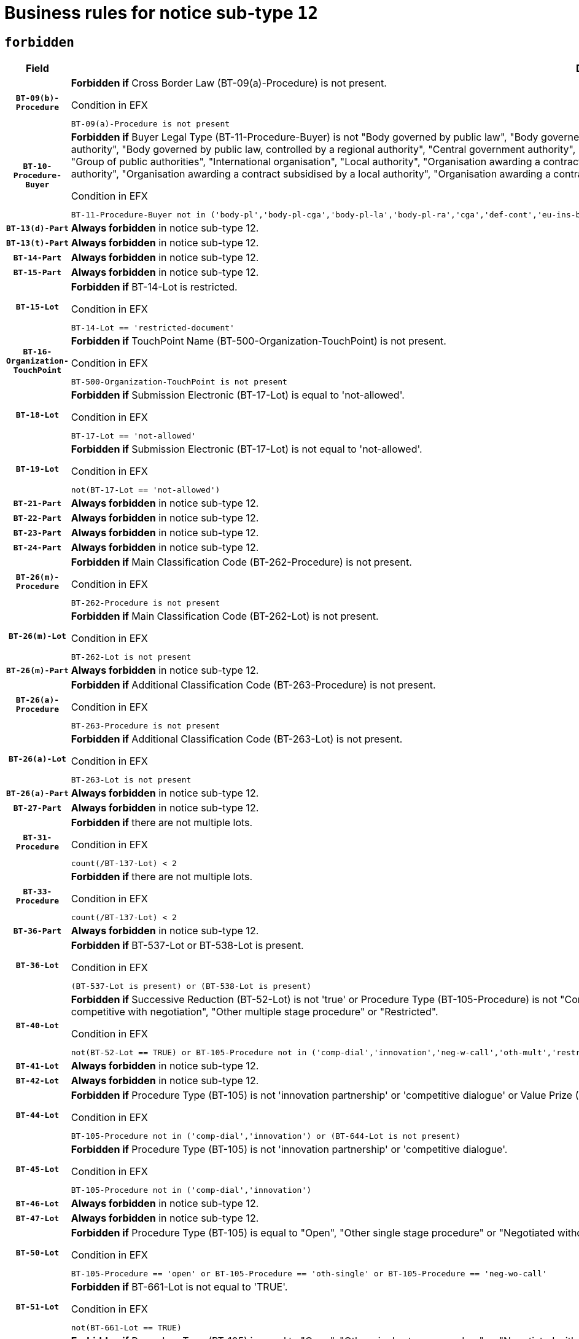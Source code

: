 = Business rules for notice sub-type `12`
:navtitle: Business Rules

== `forbidden`
[cols="<3,<6,>1", role="fixed-layout"]
|====
h| Field h|Details h|Severity 
h|`BT-09(b)-Procedure`
a|

*Forbidden if* Cross Border Law (BT-09(a)-Procedure) is not present.

.Condition in EFX
[source, EFX]
----
BT-09(a)-Procedure is not present
----
|`ERROR`
h|`BT-10-Procedure-Buyer`
a|

*Forbidden if* Buyer Legal Type (BT-11-Procedure-Buyer) is not "Body governed by public law", "Body governed by public law, controlled by a central government authority", "Body governed by public law, controlled by a local authority", "Body governed by public law, controlled by a regional authority", "Central government authority", "Defence contractor", "EU institution, body or agency", "European Institution/Agency or International Organisation", "Group of public authorities", "International organisation", "Local authority", "Organisation awarding a contract subsidised by a contracting authority", "Organisation awarding a contract subsidised by a central government authority", "Organisation awarding a contract subsidised by a local authority", "Organisation awarding a contract subsidised by a regional authority", "Regional authority" or "Regional or local authority".

.Condition in EFX
[source, EFX]
----
BT-11-Procedure-Buyer not in ('body-pl','body-pl-cga','body-pl-la','body-pl-ra','cga','def-cont','eu-ins-bod-ag','eu-int-org','grp-p-aut','int-org','la','org-sub','org-sub-cga','org-sub-la','org-sub-ra','ra','rl-aut')
----
|`ERROR`
h|`BT-13(d)-Part`
a|

*Always forbidden* in notice sub-type 12.
|`ERROR`
h|`BT-13(t)-Part`
a|

*Always forbidden* in notice sub-type 12.
|`ERROR`
h|`BT-14-Part`
a|

*Always forbidden* in notice sub-type 12.
|`ERROR`
h|`BT-15-Part`
a|

*Always forbidden* in notice sub-type 12.
|`ERROR`
h|`BT-15-Lot`
a|

*Forbidden if* BT-14-Lot is restricted.

.Condition in EFX
[source, EFX]
----
BT-14-Lot == 'restricted-document'
----
|`ERROR`
h|`BT-16-Organization-TouchPoint`
a|

*Forbidden if* TouchPoint Name (BT-500-Organization-TouchPoint) is not present.

.Condition in EFX
[source, EFX]
----
BT-500-Organization-TouchPoint is not present
----
|`ERROR`
h|`BT-18-Lot`
a|

*Forbidden if* Submission Electronic (BT-17-Lot) is equal to 'not-allowed'.

.Condition in EFX
[source, EFX]
----
BT-17-Lot == 'not-allowed'
----
|`ERROR`
h|`BT-19-Lot`
a|

*Forbidden if* Submission Electronic (BT-17-Lot) is not equal to 'not-allowed'.

.Condition in EFX
[source, EFX]
----
not(BT-17-Lot == 'not-allowed')
----
|`ERROR`
h|`BT-21-Part`
a|

*Always forbidden* in notice sub-type 12.
|`ERROR`
h|`BT-22-Part`
a|

*Always forbidden* in notice sub-type 12.
|`ERROR`
h|`BT-23-Part`
a|

*Always forbidden* in notice sub-type 12.
|`ERROR`
h|`BT-24-Part`
a|

*Always forbidden* in notice sub-type 12.
|`ERROR`
h|`BT-26(m)-Procedure`
a|

*Forbidden if* Main Classification Code (BT-262-Procedure) is not present.

.Condition in EFX
[source, EFX]
----
BT-262-Procedure is not present
----
|`ERROR`
h|`BT-26(m)-Lot`
a|

*Forbidden if* Main Classification Code (BT-262-Lot) is not present.

.Condition in EFX
[source, EFX]
----
BT-262-Lot is not present
----
|`ERROR`
h|`BT-26(m)-Part`
a|

*Always forbidden* in notice sub-type 12.
|`ERROR`
h|`BT-26(a)-Procedure`
a|

*Forbidden if* Additional Classification Code (BT-263-Procedure) is not present.

.Condition in EFX
[source, EFX]
----
BT-263-Procedure is not present
----
|`ERROR`
h|`BT-26(a)-Lot`
a|

*Forbidden if* Additional Classification Code (BT-263-Lot) is not present.

.Condition in EFX
[source, EFX]
----
BT-263-Lot is not present
----
|`ERROR`
h|`BT-26(a)-Part`
a|

*Always forbidden* in notice sub-type 12.
|`ERROR`
h|`BT-27-Part`
a|

*Always forbidden* in notice sub-type 12.
|`ERROR`
h|`BT-31-Procedure`
a|

*Forbidden if* there are not multiple lots.

.Condition in EFX
[source, EFX]
----
count(/BT-137-Lot) < 2
----
|`ERROR`
h|`BT-33-Procedure`
a|

*Forbidden if* there are not multiple lots.

.Condition in EFX
[source, EFX]
----
count(/BT-137-Lot) < 2
----
|`ERROR`
h|`BT-36-Part`
a|

*Always forbidden* in notice sub-type 12.
|`ERROR`
h|`BT-36-Lot`
a|

*Forbidden if* BT-537-Lot or BT-538-Lot is present.

.Condition in EFX
[source, EFX]
----
(BT-537-Lot is present) or (BT-538-Lot is present)
----
|`ERROR`
h|`BT-40-Lot`
a|

*Forbidden if* Successive Reduction (BT-52-Lot) is not 'true' or Procedure Type (BT-105-Procedure) is not "Competitive dialogue", "Innovation partnership", "Negotiated with prior publication of a call for competition / competitive with negotiation", "Other multiple stage procedure" or "Restricted".

.Condition in EFX
[source, EFX]
----
not(BT-52-Lot == TRUE) or BT-105-Procedure not in ('comp-dial','innovation','neg-w-call','oth-mult','restricted')
----
|`ERROR`
h|`BT-41-Lot`
a|

*Always forbidden* in notice sub-type 12.
|`ERROR`
h|`BT-42-Lot`
a|

*Always forbidden* in notice sub-type 12.
|`ERROR`
h|`BT-44-Lot`
a|

*Forbidden if* Procedure Type (BT-105) is not 'innovation partnership' or 'competitive dialogue' or Value Prize (BT-644) does not exists.

.Condition in EFX
[source, EFX]
----
BT-105-Procedure not in ('comp-dial','innovation') or (BT-644-Lot is not present)
----
|`ERROR`
h|`BT-45-Lot`
a|

*Forbidden if* Procedure Type (BT-105) is not 'innovation partnership' or 'competitive dialogue'.

.Condition in EFX
[source, EFX]
----
BT-105-Procedure not in ('comp-dial','innovation')
----
|`ERROR`
h|`BT-46-Lot`
a|

*Always forbidden* in notice sub-type 12.
|`ERROR`
h|`BT-47-Lot`
a|

*Always forbidden* in notice sub-type 12.
|`ERROR`
h|`BT-50-Lot`
a|

*Forbidden if* Procedure Type (BT-105) is equal to "Open", "Other single stage procedure" or "Negotiated without prior call for competition".

.Condition in EFX
[source, EFX]
----
BT-105-Procedure == 'open' or BT-105-Procedure == 'oth-single' or BT-105-Procedure == 'neg-wo-call'
----
|`ERROR`
h|`BT-51-Lot`
a|

*Forbidden if* BT-661-Lot is not equal to 'TRUE'.

.Condition in EFX
[source, EFX]
----
not(BT-661-Lot == TRUE)
----
|`ERROR`
h|`BT-52-Lot`
a|

*Forbidden if* Procedure Type (BT-105) is equal to "Open", "Other single stage procedure" or "Negotiated without prior call for competition".

.Condition in EFX
[source, EFX]
----
BT-105-Procedure == 'open' or BT-105-Procedure == 'oth-single' or BT-105-Procedure == 'neg-wo-call'
----
|`ERROR`
h|`BT-57-Lot`
a|

*Forbidden if* BT-58-Lot is not greater than zero.

.Condition in EFX
[source, EFX]
----
not(BT-58-Lot > 0)
----
|`ERROR`
h|`BT-63-Lot`
a|

*Forbidden if* There is more than one lot.

.Condition in EFX
[source, EFX]
----
count(/BT-137-Lot) > 1
----
|`ERROR`
h|`BT-64-Lot`
a|

*Always forbidden* in notice sub-type 12.
|`ERROR`
h|`BT-65-Lot`
a|

*Always forbidden* in notice sub-type 12.
|`ERROR`
h|`BT-67(b)-Procedure`
a|

*Forbidden if* Exclusion Grounds Code (BT-67(a)-Procedure) is not present.

.Condition in EFX
[source, EFX]
----
BT-67(a)-Procedure is not present
----
|`ERROR`
h|`BT-71-Part`
a|

*Always forbidden* in notice sub-type 12.
|`ERROR`
h|`BT-76-Lot`
a|

*Forbidden if* BT-761-Lot is not equal to 'TRUE'.

.Condition in EFX
[source, EFX]
----
not(BT-761-Lot == 'true')
----
|`ERROR`
h|`BT-78-Lot`
a|

*Forbidden if* security clearance is not required.

.Condition in EFX
[source, EFX]
----
not(BT-578-Lot == 'true')
----
|`ERROR`
h|`BT-79-Lot`
a|

*Forbidden if* the value chosen for BT-23-Lot is not equal to 'Services'.

.Condition in EFX
[source, EFX]
----
not(BT-23-Lot == 'services')
----
|`ERROR`
h|`BT-94-Lot`
a|

*Always forbidden* in notice sub-type 12.
|`ERROR`
h|`BT-95-Lot`
a|

*Always forbidden* in notice sub-type 12.
|`ERROR`
h|`BT-98-Lot`
a|

*Forbidden if* the value chosen for BT-105-Lot is not equal to 'Open'.

.Condition in EFX
[source, EFX]
----
not(BT-105-Procedure == 'open')
----
|`ERROR`
h|`BT-106-Procedure`
a|

*Always forbidden* in notice sub-type 12.
|`ERROR`
h|`BT-109-Lot`
a|

*Forbidden if* the lot does not involve a Framework Agreement or its duration is not greater than 4 years.

.Condition in EFX
[source, EFX]
----
BT-765-Lot not in ('fa-mix','fa-w-rc','fa-wo-rc') or not(((BT-537-Lot - BT-536-Lot) > P4Y) or (BT-36-Lot > P4Y))
----
|`ERROR`
h|`BT-111-Lot`
a|

*Forbidden if* the value chosen for BT-765-Lot is not equal to one of the following: 'Framework agreement, partly without reopening and partly with reopening of competition', 'Framework agreement, with reopening of competition', 'Frame$work agreement, without reopening of competition'.

.Condition in EFX
[source, EFX]
----
BT-765-Lot not in ('fa-mix','fa-w-rc','fa-wo-rc')
----
|`ERROR`
h|`BT-113-Lot`
a|

*Forbidden if* the value chosen for BT-765-Lot is not equal to one of the following: 'Framework agreement, partly without reopening and partly with reopening of competition', 'Framework agreement, with reopening of competition', 'Frame$work agreement, without reopening of competition'.

.Condition in EFX
[source, EFX]
----
BT-765-Lot not in ('fa-mix','fa-w-rc','fa-wo-rc')
----
|`ERROR`
h|`BT-115-Part`
a|

*Always forbidden* in notice sub-type 12.
|`ERROR`
h|`BT-115-Lot`
a|

*Always forbidden* in notice sub-type 12.
|`ERROR`
h|`BT-118-NoticeResult`
a|

*Always forbidden* in notice sub-type 12.
|`ERROR`
h|`BT-119-LotResult`
a|

*Always forbidden* in notice sub-type 12.
|`ERROR`
h|`BT-120-Lot`
a|

*Always forbidden* in notice sub-type 12.
|`ERROR`
h|`BT-122-Lot`
a|

*Forbidden if* Electronic Auction indicator (BT-767-Lot) is not 'true'.

.Condition in EFX
[source, EFX]
----
not(BT-767-Lot == TRUE)
----
|`ERROR`
h|`BT-123-Lot`
a|

*Forbidden if* Electronic Auction indicator (BT-767-Lot) is not 'true'.

.Condition in EFX
[source, EFX]
----
not(BT-767-Lot == TRUE)
----
|`ERROR`
h|`BT-124-Part`
a|

*Always forbidden* in notice sub-type 12.
|`ERROR`
h|`BT-125(i)-Part`
a|

*Always forbidden* in notice sub-type 12.
|`ERROR`
h|`BT-127-notice`
a|

*Always forbidden* in notice sub-type 12.
|`ERROR`
h|`BT-130-Lot`
a|

*Forbidden if* the value chosen for BT-105-Lot is equal to 'Open'.

.Condition in EFX
[source, EFX]
----
BT-105-Procedure == 'open'
----
|`ERROR`
h|`BT-131(d)-Lot`
a|

*Always forbidden* in notice sub-type 12.
|`ERROR`
h|`BT-131(t)-Lot`
a|

*Always forbidden* in notice sub-type 12.
|`ERROR`
h|`BT-132(d)-Lot`
a|

*Always forbidden* in notice sub-type 12.
|`ERROR`
h|`BT-132(t)-Lot`
a|

*Always forbidden* in notice sub-type 12.
|`ERROR`
h|`BT-133-Lot`
a|

*Always forbidden* in notice sub-type 12.
|`ERROR`
h|`BT-134-Lot`
a|

*Always forbidden* in notice sub-type 12.
|`ERROR`
h|`BT-135-Procedure`
a|

*Always forbidden* in notice sub-type 12.
|`ERROR`
h|`BT-136-Procedure`
a|

*Always forbidden* in notice sub-type 12.
|`ERROR`
h|`BT-137-Part`
a|

*Always forbidden* in notice sub-type 12.
|`ERROR`
h|`BT-137-LotsGroup`
a|

*Forbidden if* there are not multiple lots.

.Condition in EFX
[source, EFX]
----
count(/BT-137-Lot) < 2
----
|`ERROR`
h|`BT-140-notice`
a|

*Forbidden if* Change Notice Version Identifier (BT-758-notice) is not present.

.Condition in EFX
[source, EFX]
----
BT-758-notice is not present
----
|`ERROR`
h|`BT-141(a)-notice`
a|

*Forbidden if* Change Previous Notice Section Identifier (BT-13716-notice) is not present.

.Condition in EFX
[source, EFX]
----
BT-13716-notice is not present
----
|`ERROR`
h|`BT-142-LotResult`
a|

*Always forbidden* in notice sub-type 12.
|`ERROR`
h|`BT-144-LotResult`
a|

*Always forbidden* in notice sub-type 12.
|`ERROR`
h|`BT-145-Contract`
a|

*Always forbidden* in notice sub-type 12.
|`ERROR`
h|`BT-150-Contract`
a|

*Always forbidden* in notice sub-type 12.
|`ERROR`
h|`BT-151-Contract`
a|

*Always forbidden* in notice sub-type 12.
|`ERROR`
h|`BT-156-NoticeResult`
a|

*Always forbidden* in notice sub-type 12.
|`ERROR`
h|`BT-157-LotsGroup`
a|

*Forbidden if* the Group of lots is composed of Lots for which a framework agreement is not involved.

.Condition in EFX
[source, EFX]
----
BT-137-LotsGroup == BT-330-Procedure[BT-1375-Procedure == BT-137-Lot[BT-765-Lot not in ('fa-mix','fa-w-rc','fa-wo-rc')]]
----
|`ERROR`
h|`BT-160-Tender`
a|

*Always forbidden* in notice sub-type 12.
|`ERROR`
h|`BT-161-NoticeResult`
a|

*Always forbidden* in notice sub-type 12.
|`ERROR`
h|`BT-162-Tender`
a|

*Always forbidden* in notice sub-type 12.
|`ERROR`
h|`BT-163-Tender`
a|

*Always forbidden* in notice sub-type 12.
|`ERROR`
h|`BT-165-Organization-Company`
a|

*Always forbidden* in notice sub-type 12.
|`ERROR`
h|`BT-171-Tender`
a|

*Always forbidden* in notice sub-type 12.
|`ERROR`
h|`BT-191-Tender`
a|

*Always forbidden* in notice sub-type 12.
|`ERROR`
h|`BT-193-Tender`
a|

*Always forbidden* in notice sub-type 12.
|`ERROR`
h|`BT-195(BT-118)-NoticeResult`
a|

*Always forbidden* in notice sub-type 12.
|`ERROR`
h|`BT-195(BT-161)-NoticeResult`
a|

*Always forbidden* in notice sub-type 12.
|`ERROR`
h|`BT-195(BT-556)-NoticeResult`
a|

*Always forbidden* in notice sub-type 12.
|`ERROR`
h|`BT-195(BT-156)-NoticeResult`
a|

*Always forbidden* in notice sub-type 12.
|`ERROR`
h|`BT-195(BT-142)-LotResult`
a|

*Always forbidden* in notice sub-type 12.
|`ERROR`
h|`BT-195(BT-710)-LotResult`
a|

*Always forbidden* in notice sub-type 12.
|`ERROR`
h|`BT-195(BT-711)-LotResult`
a|

*Always forbidden* in notice sub-type 12.
|`ERROR`
h|`BT-195(BT-709)-LotResult`
a|

*Always forbidden* in notice sub-type 12.
|`ERROR`
h|`BT-195(BT-712)-LotResult`
a|

*Always forbidden* in notice sub-type 12.
|`ERROR`
h|`BT-195(BT-144)-LotResult`
a|

*Always forbidden* in notice sub-type 12.
|`ERROR`
h|`BT-195(BT-760)-LotResult`
a|

*Always forbidden* in notice sub-type 12.
|`ERROR`
h|`BT-195(BT-759)-LotResult`
a|

*Always forbidden* in notice sub-type 12.
|`ERROR`
h|`BT-195(BT-171)-Tender`
a|

*Always forbidden* in notice sub-type 12.
|`ERROR`
h|`BT-195(BT-193)-Tender`
a|

*Always forbidden* in notice sub-type 12.
|`ERROR`
h|`BT-195(BT-720)-Tender`
a|

*Always forbidden* in notice sub-type 12.
|`ERROR`
h|`BT-195(BT-162)-Tender`
a|

*Always forbidden* in notice sub-type 12.
|`ERROR`
h|`BT-195(BT-160)-Tender`
a|

*Always forbidden* in notice sub-type 12.
|`ERROR`
h|`BT-195(BT-163)-Tender`
a|

*Always forbidden* in notice sub-type 12.
|`ERROR`
h|`BT-195(BT-191)-Tender`
a|

*Always forbidden* in notice sub-type 12.
|`ERROR`
h|`BT-195(BT-553)-Tender`
a|

*Always forbidden* in notice sub-type 12.
|`ERROR`
h|`BT-195(BT-554)-Tender`
a|

*Always forbidden* in notice sub-type 12.
|`ERROR`
h|`BT-195(BT-555)-Tender`
a|

*Always forbidden* in notice sub-type 12.
|`ERROR`
h|`BT-195(BT-773)-Tender`
a|

*Always forbidden* in notice sub-type 12.
|`ERROR`
h|`BT-195(BT-731)-Tender`
a|

*Always forbidden* in notice sub-type 12.
|`ERROR`
h|`BT-195(BT-730)-Tender`
a|

*Always forbidden* in notice sub-type 12.
|`ERROR`
h|`BT-195(BT-09)-Procedure`
a|

*Always forbidden* in notice sub-type 12.
|`ERROR`
h|`BT-195(BT-105)-Procedure`
a|

*Always forbidden* in notice sub-type 12.
|`ERROR`
h|`BT-195(BT-88)-Procedure`
a|

*Always forbidden* in notice sub-type 12.
|`ERROR`
h|`BT-195(BT-106)-Procedure`
a|

*Always forbidden* in notice sub-type 12.
|`ERROR`
h|`BT-195(BT-1351)-Procedure`
a|

*Always forbidden* in notice sub-type 12.
|`ERROR`
h|`BT-195(BT-136)-Procedure`
a|

*Always forbidden* in notice sub-type 12.
|`ERROR`
h|`BT-195(BT-1252)-Procedure`
a|

*Always forbidden* in notice sub-type 12.
|`ERROR`
h|`BT-195(BT-135)-Procedure`
a|

*Always forbidden* in notice sub-type 12.
|`ERROR`
h|`BT-195(BT-733)-LotsGroup`
a|

*Always forbidden* in notice sub-type 12.
|`ERROR`
h|`BT-195(BT-543)-LotsGroup`
a|

*Always forbidden* in notice sub-type 12.
|`ERROR`
h|`BT-195(BT-5421)-LotsGroup`
a|

*Always forbidden* in notice sub-type 12.
|`ERROR`
h|`BT-195(BT-5422)-LotsGroup`
a|

*Always forbidden* in notice sub-type 12.
|`ERROR`
h|`BT-195(BT-5423)-LotsGroup`
a|

*Always forbidden* in notice sub-type 12.
|`ERROR`
h|`BT-195(BT-541)-LotsGroup`
a|

*Always forbidden* in notice sub-type 12.
|`ERROR`
h|`BT-195(BT-734)-LotsGroup`
a|

*Always forbidden* in notice sub-type 12.
|`ERROR`
h|`BT-195(BT-539)-LotsGroup`
a|

*Always forbidden* in notice sub-type 12.
|`ERROR`
h|`BT-195(BT-540)-LotsGroup`
a|

*Always forbidden* in notice sub-type 12.
|`ERROR`
h|`BT-195(BT-733)-Lot`
a|

*Always forbidden* in notice sub-type 12.
|`ERROR`
h|`BT-195(BT-543)-Lot`
a|

*Always forbidden* in notice sub-type 12.
|`ERROR`
h|`BT-195(BT-5421)-Lot`
a|

*Always forbidden* in notice sub-type 12.
|`ERROR`
h|`BT-195(BT-5422)-Lot`
a|

*Always forbidden* in notice sub-type 12.
|`ERROR`
h|`BT-195(BT-5423)-Lot`
a|

*Always forbidden* in notice sub-type 12.
|`ERROR`
h|`BT-195(BT-541)-Lot`
a|

*Always forbidden* in notice sub-type 12.
|`ERROR`
h|`BT-195(BT-734)-Lot`
a|

*Always forbidden* in notice sub-type 12.
|`ERROR`
h|`BT-195(BT-539)-Lot`
a|

*Always forbidden* in notice sub-type 12.
|`ERROR`
h|`BT-195(BT-540)-Lot`
a|

*Always forbidden* in notice sub-type 12.
|`ERROR`
h|`BT-195(BT-635)-LotResult`
a|

*Always forbidden* in notice sub-type 12.
|`ERROR`
h|`BT-195(BT-636)-LotResult`
a|

*Always forbidden* in notice sub-type 12.
|`ERROR`
h|`BT-196(BT-118)-NoticeResult`
a|

*Always forbidden* in notice sub-type 12.
|`ERROR`
h|`BT-196(BT-161)-NoticeResult`
a|

*Always forbidden* in notice sub-type 12.
|`ERROR`
h|`BT-196(BT-556)-NoticeResult`
a|

*Always forbidden* in notice sub-type 12.
|`ERROR`
h|`BT-196(BT-156)-NoticeResult`
a|

*Always forbidden* in notice sub-type 12.
|`ERROR`
h|`BT-196(BT-142)-LotResult`
a|

*Always forbidden* in notice sub-type 12.
|`ERROR`
h|`BT-196(BT-710)-LotResult`
a|

*Always forbidden* in notice sub-type 12.
|`ERROR`
h|`BT-196(BT-711)-LotResult`
a|

*Always forbidden* in notice sub-type 12.
|`ERROR`
h|`BT-196(BT-709)-LotResult`
a|

*Always forbidden* in notice sub-type 12.
|`ERROR`
h|`BT-196(BT-712)-LotResult`
a|

*Always forbidden* in notice sub-type 12.
|`ERROR`
h|`BT-196(BT-144)-LotResult`
a|

*Always forbidden* in notice sub-type 12.
|`ERROR`
h|`BT-196(BT-760)-LotResult`
a|

*Always forbidden* in notice sub-type 12.
|`ERROR`
h|`BT-196(BT-759)-LotResult`
a|

*Always forbidden* in notice sub-type 12.
|`ERROR`
h|`BT-196(BT-171)-Tender`
a|

*Always forbidden* in notice sub-type 12.
|`ERROR`
h|`BT-196(BT-193)-Tender`
a|

*Always forbidden* in notice sub-type 12.
|`ERROR`
h|`BT-196(BT-720)-Tender`
a|

*Always forbidden* in notice sub-type 12.
|`ERROR`
h|`BT-196(BT-162)-Tender`
a|

*Always forbidden* in notice sub-type 12.
|`ERROR`
h|`BT-196(BT-160)-Tender`
a|

*Always forbidden* in notice sub-type 12.
|`ERROR`
h|`BT-196(BT-163)-Tender`
a|

*Always forbidden* in notice sub-type 12.
|`ERROR`
h|`BT-196(BT-191)-Tender`
a|

*Always forbidden* in notice sub-type 12.
|`ERROR`
h|`BT-196(BT-553)-Tender`
a|

*Always forbidden* in notice sub-type 12.
|`ERROR`
h|`BT-196(BT-554)-Tender`
a|

*Always forbidden* in notice sub-type 12.
|`ERROR`
h|`BT-196(BT-555)-Tender`
a|

*Always forbidden* in notice sub-type 12.
|`ERROR`
h|`BT-196(BT-773)-Tender`
a|

*Always forbidden* in notice sub-type 12.
|`ERROR`
h|`BT-196(BT-731)-Tender`
a|

*Always forbidden* in notice sub-type 12.
|`ERROR`
h|`BT-196(BT-730)-Tender`
a|

*Always forbidden* in notice sub-type 12.
|`ERROR`
h|`BT-196(BT-09)-Procedure`
a|

*Always forbidden* in notice sub-type 12.
|`ERROR`
h|`BT-196(BT-105)-Procedure`
a|

*Always forbidden* in notice sub-type 12.
|`ERROR`
h|`BT-196(BT-88)-Procedure`
a|

*Always forbidden* in notice sub-type 12.
|`ERROR`
h|`BT-196(BT-106)-Procedure`
a|

*Always forbidden* in notice sub-type 12.
|`ERROR`
h|`BT-196(BT-1351)-Procedure`
a|

*Always forbidden* in notice sub-type 12.
|`ERROR`
h|`BT-196(BT-136)-Procedure`
a|

*Always forbidden* in notice sub-type 12.
|`ERROR`
h|`BT-196(BT-1252)-Procedure`
a|

*Always forbidden* in notice sub-type 12.
|`ERROR`
h|`BT-196(BT-135)-Procedure`
a|

*Always forbidden* in notice sub-type 12.
|`ERROR`
h|`BT-196(BT-733)-LotsGroup`
a|

*Always forbidden* in notice sub-type 12.
|`ERROR`
h|`BT-196(BT-543)-LotsGroup`
a|

*Always forbidden* in notice sub-type 12.
|`ERROR`
h|`BT-196(BT-5421)-LotsGroup`
a|

*Always forbidden* in notice sub-type 12.
|`ERROR`
h|`BT-196(BT-5422)-LotsGroup`
a|

*Always forbidden* in notice sub-type 12.
|`ERROR`
h|`BT-196(BT-5423)-LotsGroup`
a|

*Always forbidden* in notice sub-type 12.
|`ERROR`
h|`BT-196(BT-541)-LotsGroup`
a|

*Always forbidden* in notice sub-type 12.
|`ERROR`
h|`BT-196(BT-734)-LotsGroup`
a|

*Always forbidden* in notice sub-type 12.
|`ERROR`
h|`BT-196(BT-539)-LotsGroup`
a|

*Always forbidden* in notice sub-type 12.
|`ERROR`
h|`BT-196(BT-540)-LotsGroup`
a|

*Always forbidden* in notice sub-type 12.
|`ERROR`
h|`BT-196(BT-733)-Lot`
a|

*Always forbidden* in notice sub-type 12.
|`ERROR`
h|`BT-196(BT-543)-Lot`
a|

*Always forbidden* in notice sub-type 12.
|`ERROR`
h|`BT-196(BT-5421)-Lot`
a|

*Always forbidden* in notice sub-type 12.
|`ERROR`
h|`BT-196(BT-5422)-Lot`
a|

*Always forbidden* in notice sub-type 12.
|`ERROR`
h|`BT-196(BT-5423)-Lot`
a|

*Always forbidden* in notice sub-type 12.
|`ERROR`
h|`BT-196(BT-541)-Lot`
a|

*Always forbidden* in notice sub-type 12.
|`ERROR`
h|`BT-196(BT-734)-Lot`
a|

*Always forbidden* in notice sub-type 12.
|`ERROR`
h|`BT-196(BT-539)-Lot`
a|

*Always forbidden* in notice sub-type 12.
|`ERROR`
h|`BT-196(BT-540)-Lot`
a|

*Always forbidden* in notice sub-type 12.
|`ERROR`
h|`BT-196(BT-635)-LotResult`
a|

*Always forbidden* in notice sub-type 12.
|`ERROR`
h|`BT-196(BT-636)-LotResult`
a|

*Always forbidden* in notice sub-type 12.
|`ERROR`
h|`BT-197(BT-118)-NoticeResult`
a|

*Always forbidden* in notice sub-type 12.
|`ERROR`
h|`BT-197(BT-161)-NoticeResult`
a|

*Always forbidden* in notice sub-type 12.
|`ERROR`
h|`BT-197(BT-556)-NoticeResult`
a|

*Always forbidden* in notice sub-type 12.
|`ERROR`
h|`BT-197(BT-156)-NoticeResult`
a|

*Always forbidden* in notice sub-type 12.
|`ERROR`
h|`BT-197(BT-142)-LotResult`
a|

*Always forbidden* in notice sub-type 12.
|`ERROR`
h|`BT-197(BT-710)-LotResult`
a|

*Always forbidden* in notice sub-type 12.
|`ERROR`
h|`BT-197(BT-711)-LotResult`
a|

*Always forbidden* in notice sub-type 12.
|`ERROR`
h|`BT-197(BT-709)-LotResult`
a|

*Always forbidden* in notice sub-type 12.
|`ERROR`
h|`BT-197(BT-712)-LotResult`
a|

*Always forbidden* in notice sub-type 12.
|`ERROR`
h|`BT-197(BT-144)-LotResult`
a|

*Always forbidden* in notice sub-type 12.
|`ERROR`
h|`BT-197(BT-760)-LotResult`
a|

*Always forbidden* in notice sub-type 12.
|`ERROR`
h|`BT-197(BT-759)-LotResult`
a|

*Always forbidden* in notice sub-type 12.
|`ERROR`
h|`BT-197(BT-171)-Tender`
a|

*Always forbidden* in notice sub-type 12.
|`ERROR`
h|`BT-197(BT-193)-Tender`
a|

*Always forbidden* in notice sub-type 12.
|`ERROR`
h|`BT-197(BT-720)-Tender`
a|

*Always forbidden* in notice sub-type 12.
|`ERROR`
h|`BT-197(BT-162)-Tender`
a|

*Always forbidden* in notice sub-type 12.
|`ERROR`
h|`BT-197(BT-160)-Tender`
a|

*Always forbidden* in notice sub-type 12.
|`ERROR`
h|`BT-197(BT-163)-Tender`
a|

*Always forbidden* in notice sub-type 12.
|`ERROR`
h|`BT-197(BT-191)-Tender`
a|

*Always forbidden* in notice sub-type 12.
|`ERROR`
h|`BT-197(BT-553)-Tender`
a|

*Always forbidden* in notice sub-type 12.
|`ERROR`
h|`BT-197(BT-554)-Tender`
a|

*Always forbidden* in notice sub-type 12.
|`ERROR`
h|`BT-197(BT-555)-Tender`
a|

*Always forbidden* in notice sub-type 12.
|`ERROR`
h|`BT-197(BT-773)-Tender`
a|

*Always forbidden* in notice sub-type 12.
|`ERROR`
h|`BT-197(BT-731)-Tender`
a|

*Always forbidden* in notice sub-type 12.
|`ERROR`
h|`BT-197(BT-730)-Tender`
a|

*Always forbidden* in notice sub-type 12.
|`ERROR`
h|`BT-197(BT-09)-Procedure`
a|

*Always forbidden* in notice sub-type 12.
|`ERROR`
h|`BT-197(BT-105)-Procedure`
a|

*Always forbidden* in notice sub-type 12.
|`ERROR`
h|`BT-197(BT-88)-Procedure`
a|

*Always forbidden* in notice sub-type 12.
|`ERROR`
h|`BT-197(BT-106)-Procedure`
a|

*Always forbidden* in notice sub-type 12.
|`ERROR`
h|`BT-197(BT-1351)-Procedure`
a|

*Always forbidden* in notice sub-type 12.
|`ERROR`
h|`BT-197(BT-136)-Procedure`
a|

*Always forbidden* in notice sub-type 12.
|`ERROR`
h|`BT-197(BT-1252)-Procedure`
a|

*Always forbidden* in notice sub-type 12.
|`ERROR`
h|`BT-197(BT-135)-Procedure`
a|

*Always forbidden* in notice sub-type 12.
|`ERROR`
h|`BT-197(BT-733)-LotsGroup`
a|

*Always forbidden* in notice sub-type 12.
|`ERROR`
h|`BT-197(BT-543)-LotsGroup`
a|

*Always forbidden* in notice sub-type 12.
|`ERROR`
h|`BT-197(BT-5421)-LotsGroup`
a|

*Always forbidden* in notice sub-type 12.
|`ERROR`
h|`BT-197(BT-5422)-LotsGroup`
a|

*Always forbidden* in notice sub-type 12.
|`ERROR`
h|`BT-197(BT-5423)-LotsGroup`
a|

*Always forbidden* in notice sub-type 12.
|`ERROR`
h|`BT-197(BT-541)-LotsGroup`
a|

*Always forbidden* in notice sub-type 12.
|`ERROR`
h|`BT-197(BT-734)-LotsGroup`
a|

*Always forbidden* in notice sub-type 12.
|`ERROR`
h|`BT-197(BT-539)-LotsGroup`
a|

*Always forbidden* in notice sub-type 12.
|`ERROR`
h|`BT-197(BT-540)-LotsGroup`
a|

*Always forbidden* in notice sub-type 12.
|`ERROR`
h|`BT-197(BT-733)-Lot`
a|

*Always forbidden* in notice sub-type 12.
|`ERROR`
h|`BT-197(BT-543)-Lot`
a|

*Always forbidden* in notice sub-type 12.
|`ERROR`
h|`BT-197(BT-5421)-Lot`
a|

*Always forbidden* in notice sub-type 12.
|`ERROR`
h|`BT-197(BT-5422)-Lot`
a|

*Always forbidden* in notice sub-type 12.
|`ERROR`
h|`BT-197(BT-5423)-Lot`
a|

*Always forbidden* in notice sub-type 12.
|`ERROR`
h|`BT-197(BT-541)-Lot`
a|

*Always forbidden* in notice sub-type 12.
|`ERROR`
h|`BT-197(BT-734)-Lot`
a|

*Always forbidden* in notice sub-type 12.
|`ERROR`
h|`BT-197(BT-539)-Lot`
a|

*Always forbidden* in notice sub-type 12.
|`ERROR`
h|`BT-197(BT-540)-Lot`
a|

*Always forbidden* in notice sub-type 12.
|`ERROR`
h|`BT-197(BT-635)-LotResult`
a|

*Always forbidden* in notice sub-type 12.
|`ERROR`
h|`BT-197(BT-636)-LotResult`
a|

*Always forbidden* in notice sub-type 12.
|`ERROR`
h|`BT-198(BT-118)-NoticeResult`
a|

*Always forbidden* in notice sub-type 12.
|`ERROR`
h|`BT-198(BT-161)-NoticeResult`
a|

*Always forbidden* in notice sub-type 12.
|`ERROR`
h|`BT-198(BT-556)-NoticeResult`
a|

*Always forbidden* in notice sub-type 12.
|`ERROR`
h|`BT-198(BT-156)-NoticeResult`
a|

*Always forbidden* in notice sub-type 12.
|`ERROR`
h|`BT-198(BT-142)-LotResult`
a|

*Always forbidden* in notice sub-type 12.
|`ERROR`
h|`BT-198(BT-710)-LotResult`
a|

*Always forbidden* in notice sub-type 12.
|`ERROR`
h|`BT-198(BT-711)-LotResult`
a|

*Always forbidden* in notice sub-type 12.
|`ERROR`
h|`BT-198(BT-709)-LotResult`
a|

*Always forbidden* in notice sub-type 12.
|`ERROR`
h|`BT-198(BT-712)-LotResult`
a|

*Always forbidden* in notice sub-type 12.
|`ERROR`
h|`BT-198(BT-144)-LotResult`
a|

*Always forbidden* in notice sub-type 12.
|`ERROR`
h|`BT-198(BT-760)-LotResult`
a|

*Always forbidden* in notice sub-type 12.
|`ERROR`
h|`BT-198(BT-759)-LotResult`
a|

*Always forbidden* in notice sub-type 12.
|`ERROR`
h|`BT-198(BT-171)-Tender`
a|

*Always forbidden* in notice sub-type 12.
|`ERROR`
h|`BT-198(BT-193)-Tender`
a|

*Always forbidden* in notice sub-type 12.
|`ERROR`
h|`BT-198(BT-720)-Tender`
a|

*Always forbidden* in notice sub-type 12.
|`ERROR`
h|`BT-198(BT-162)-Tender`
a|

*Always forbidden* in notice sub-type 12.
|`ERROR`
h|`BT-198(BT-160)-Tender`
a|

*Always forbidden* in notice sub-type 12.
|`ERROR`
h|`BT-198(BT-163)-Tender`
a|

*Always forbidden* in notice sub-type 12.
|`ERROR`
h|`BT-198(BT-191)-Tender`
a|

*Always forbidden* in notice sub-type 12.
|`ERROR`
h|`BT-198(BT-553)-Tender`
a|

*Always forbidden* in notice sub-type 12.
|`ERROR`
h|`BT-198(BT-554)-Tender`
a|

*Always forbidden* in notice sub-type 12.
|`ERROR`
h|`BT-198(BT-555)-Tender`
a|

*Always forbidden* in notice sub-type 12.
|`ERROR`
h|`BT-198(BT-773)-Tender`
a|

*Always forbidden* in notice sub-type 12.
|`ERROR`
h|`BT-198(BT-731)-Tender`
a|

*Always forbidden* in notice sub-type 12.
|`ERROR`
h|`BT-198(BT-730)-Tender`
a|

*Always forbidden* in notice sub-type 12.
|`ERROR`
h|`BT-198(BT-09)-Procedure`
a|

*Always forbidden* in notice sub-type 12.
|`ERROR`
h|`BT-198(BT-105)-Procedure`
a|

*Always forbidden* in notice sub-type 12.
|`ERROR`
h|`BT-198(BT-88)-Procedure`
a|

*Always forbidden* in notice sub-type 12.
|`ERROR`
h|`BT-198(BT-106)-Procedure`
a|

*Always forbidden* in notice sub-type 12.
|`ERROR`
h|`BT-198(BT-1351)-Procedure`
a|

*Always forbidden* in notice sub-type 12.
|`ERROR`
h|`BT-198(BT-136)-Procedure`
a|

*Always forbidden* in notice sub-type 12.
|`ERROR`
h|`BT-198(BT-1252)-Procedure`
a|

*Always forbidden* in notice sub-type 12.
|`ERROR`
h|`BT-198(BT-135)-Procedure`
a|

*Always forbidden* in notice sub-type 12.
|`ERROR`
h|`BT-198(BT-733)-LotsGroup`
a|

*Always forbidden* in notice sub-type 12.
|`ERROR`
h|`BT-198(BT-543)-LotsGroup`
a|

*Always forbidden* in notice sub-type 12.
|`ERROR`
h|`BT-198(BT-5421)-LotsGroup`
a|

*Always forbidden* in notice sub-type 12.
|`ERROR`
h|`BT-198(BT-5422)-LotsGroup`
a|

*Always forbidden* in notice sub-type 12.
|`ERROR`
h|`BT-198(BT-5423)-LotsGroup`
a|

*Always forbidden* in notice sub-type 12.
|`ERROR`
h|`BT-198(BT-541)-LotsGroup`
a|

*Always forbidden* in notice sub-type 12.
|`ERROR`
h|`BT-198(BT-734)-LotsGroup`
a|

*Always forbidden* in notice sub-type 12.
|`ERROR`
h|`BT-198(BT-539)-LotsGroup`
a|

*Always forbidden* in notice sub-type 12.
|`ERROR`
h|`BT-198(BT-540)-LotsGroup`
a|

*Always forbidden* in notice sub-type 12.
|`ERROR`
h|`BT-198(BT-733)-Lot`
a|

*Always forbidden* in notice sub-type 12.
|`ERROR`
h|`BT-198(BT-543)-Lot`
a|

*Always forbidden* in notice sub-type 12.
|`ERROR`
h|`BT-198(BT-5421)-Lot`
a|

*Always forbidden* in notice sub-type 12.
|`ERROR`
h|`BT-198(BT-5422)-Lot`
a|

*Always forbidden* in notice sub-type 12.
|`ERROR`
h|`BT-198(BT-5423)-Lot`
a|

*Always forbidden* in notice sub-type 12.
|`ERROR`
h|`BT-198(BT-541)-Lot`
a|

*Always forbidden* in notice sub-type 12.
|`ERROR`
h|`BT-198(BT-734)-Lot`
a|

*Always forbidden* in notice sub-type 12.
|`ERROR`
h|`BT-198(BT-539)-Lot`
a|

*Always forbidden* in notice sub-type 12.
|`ERROR`
h|`BT-198(BT-540)-Lot`
a|

*Always forbidden* in notice sub-type 12.
|`ERROR`
h|`BT-198(BT-635)-LotResult`
a|

*Always forbidden* in notice sub-type 12.
|`ERROR`
h|`BT-198(BT-636)-LotResult`
a|

*Always forbidden* in notice sub-type 12.
|`ERROR`
h|`BT-200-Contract`
a|

*Always forbidden* in notice sub-type 12.
|`ERROR`
h|`BT-201-Contract`
a|

*Always forbidden* in notice sub-type 12.
|`ERROR`
h|`BT-202-Contract`
a|

*Always forbidden* in notice sub-type 12.
|`ERROR`
h|`BT-262-Part`
a|

*Always forbidden* in notice sub-type 12.
|`ERROR`
h|`BT-263-Part`
a|

*Always forbidden* in notice sub-type 12.
|`ERROR`
h|`BT-271-Part`
a|

*Always forbidden* in notice sub-type 12.
|`ERROR`
h|`BT-300-Part`
a|

*Always forbidden* in notice sub-type 12.
|`ERROR`
h|`BT-500-UBO`
a|

*Always forbidden* in notice sub-type 12.
|`ERROR`
h|`BT-500-Business`
a|

*Always forbidden* in notice sub-type 12.
|`ERROR`
h|`BT-500-Organization-TouchPoint`
a|

*Forbidden if* Touchpoint Technical Identifier (OPT-201-Organization-TouchPoint) does not exist.

.Condition in EFX
[source, EFX]
----
OPT-201-Organization-TouchPoint is not present
----
|`ERROR`
h|`BT-501-Business-National`
a|

*Always forbidden* in notice sub-type 12.
|`ERROR`
h|`BT-501-Business-European`
a|

*Always forbidden* in notice sub-type 12.
|`ERROR`
h|`BT-502-Business`
a|

*Always forbidden* in notice sub-type 12.
|`ERROR`
h|`BT-503-UBO`
a|

*Always forbidden* in notice sub-type 12.
|`ERROR`
h|`BT-503-Business`
a|

*Always forbidden* in notice sub-type 12.
|`ERROR`
h|`BT-503-Organization-TouchPoint`
a|

*Forbidden if* Touchpoint Technical Identifier (OPT-201-Organization-TouchPoint) does not exist.

.Condition in EFX
[source, EFX]
----
OPT-201-Organization-TouchPoint is not present
----
|`ERROR`
h|`BT-505-Business`
a|

*Always forbidden* in notice sub-type 12.
|`ERROR`
h|`BT-505-Organization-Company`
a|

*Forbidden if* Company Organization Name (BT-500-Organization-Company) is not present.

.Condition in EFX
[source, EFX]
----
BT-500-Organization-Company is not present
----
|`ERROR`
h|`BT-505-Organization-TouchPoint`
a|

*Forbidden if* Touchpoint Technical Identifier (OPT-201-Organization-TouchPoint) does not exist.

.Condition in EFX
[source, EFX]
----
OPT-201-Organization-TouchPoint is not present
----
|`ERROR`
h|`BT-506-UBO`
a|

*Always forbidden* in notice sub-type 12.
|`ERROR`
h|`BT-506-Business`
a|

*Always forbidden* in notice sub-type 12.
|`ERROR`
h|`BT-506-Organization-TouchPoint`
a|

*Forbidden if* Touchpoint Technical Identifier (OPT-201-Organization-TouchPoint) does not exist.

.Condition in EFX
[source, EFX]
----
OPT-201-Organization-TouchPoint is not present
----
|`ERROR`
h|`BT-507-UBO`
a|

*Always forbidden* in notice sub-type 12.
|`ERROR`
h|`BT-507-Business`
a|

*Always forbidden* in notice sub-type 12.
|`ERROR`
h|`BT-507-Organization-Company`
a|

*Forbidden if* Organization country (BT-514-Organization-Company) is not a country with NUTS codes.

.Condition in EFX
[source, EFX]
----
BT-514-Organization-Company not in (nuts-country)
----
|`ERROR`
h|`BT-507-Organization-TouchPoint`
a|

*Forbidden if* TouchPoint country (BT-514-Organization-TouchPoint) is not a country with NUTS codes.

.Condition in EFX
[source, EFX]
----
BT-514-Organization-TouchPoint not in (nuts-country)
----
|`ERROR`
h|`BT-509-Organization-TouchPoint`
a|

*Forbidden if* Touchpoint Technical Identifier (OPT-201-Organization-TouchPoint) does not exist.

.Condition in EFX
[source, EFX]
----
OPT-201-Organization-TouchPoint is not present
----
|`ERROR`
h|`BT-510(a)-Organization-Company`
a|

*Forbidden if* Organisation City (BT-513-Organization-Company) is not present.

.Condition in EFX
[source, EFX]
----
BT-513-Organization-Company is not present
----
|`ERROR`
h|`BT-510(b)-Organization-Company`
a|

*Forbidden if* Street (BT-510(a)-Organization-Company) is not present.

.Condition in EFX
[source, EFX]
----
BT-510(a)-Organization-Company is not present
----
|`ERROR`
h|`BT-510(c)-Organization-Company`
a|

*Forbidden if* Streetline 1 (BT-510(b)-Organization-Company) is not present.

.Condition in EFX
[source, EFX]
----
BT-510(b)-Organization-Company is not present
----
|`ERROR`
h|`BT-510(a)-Organization-TouchPoint`
a|

*Forbidden if* City (BT-513-Organization-TouchPoint) is not present.

.Condition in EFX
[source, EFX]
----
BT-513-Organization-TouchPoint is not present
----
|`ERROR`
h|`BT-510(b)-Organization-TouchPoint`
a|

*Forbidden if* Street (BT-510(a)-Organization-TouchPoint) is not present.

.Condition in EFX
[source, EFX]
----
BT-510(a)-Organization-TouchPoint is not present
----
|`ERROR`
h|`BT-510(c)-Organization-TouchPoint`
a|

*Forbidden if* Streetline 1 (BT-510(b)-Organization-TouchPoint) is not present.

.Condition in EFX
[source, EFX]
----
BT-510(b)-Organization-TouchPoint is not present
----
|`ERROR`
h|`BT-510(a)-UBO`
a|

*Always forbidden* in notice sub-type 12.
|`ERROR`
h|`BT-510(b)-UBO`
a|

*Always forbidden* in notice sub-type 12.
|`ERROR`
h|`BT-510(c)-UBO`
a|

*Always forbidden* in notice sub-type 12.
|`ERROR`
h|`BT-510(a)-Business`
a|

*Always forbidden* in notice sub-type 12.
|`ERROR`
h|`BT-510(b)-Business`
a|

*Always forbidden* in notice sub-type 12.
|`ERROR`
h|`BT-510(c)-Business`
a|

*Always forbidden* in notice sub-type 12.
|`ERROR`
h|`BT-512-UBO`
a|

*Always forbidden* in notice sub-type 12.
|`ERROR`
h|`BT-512-Business`
a|

*Always forbidden* in notice sub-type 12.
|`ERROR`
h|`BT-512-Organization-Company`
a|

*Forbidden if* Organisation country (BT-514-Organization-Company) is not a country with post codes.

.Condition in EFX
[source, EFX]
----
BT-514-Organization-Company not in (postcode-country)
----
|`ERROR`
h|`BT-512-Organization-TouchPoint`
a|

*Forbidden if* TouchPoint country (BT-514-Organization-TouchPoint) is not a country with post codes.

.Condition in EFX
[source, EFX]
----
BT-514-Organization-TouchPoint not in (postcode-country)
----
|`ERROR`
h|`BT-513-UBO`
a|

*Always forbidden* in notice sub-type 12.
|`ERROR`
h|`BT-513-Business`
a|

*Always forbidden* in notice sub-type 12.
|`ERROR`
h|`BT-513-Organization-TouchPoint`
a|

*Forbidden if* Organization Country Code (BT-514-Organization-TouchPoint) is not present.

.Condition in EFX
[source, EFX]
----
BT-514-Organization-TouchPoint is not present
----
|`ERROR`
h|`BT-514-UBO`
a|

*Always forbidden* in notice sub-type 12.
|`ERROR`
h|`BT-514-Business`
a|

*Always forbidden* in notice sub-type 12.
|`ERROR`
h|`BT-514-Organization-TouchPoint`
a|

*Forbidden if* TouchPoint Name (BT-500-Organization-TouchPoint) is not present.

.Condition in EFX
[source, EFX]
----
BT-500-Organization-TouchPoint is not present
----
|`ERROR`
h|`BT-531-Procedure`
a|

*Forbidden if* Main Nature (BT-23-Procedure) is not present.

.Condition in EFX
[source, EFX]
----
BT-23-Procedure is not present
----
|`ERROR`
h|`BT-531-Lot`
a|

*Forbidden if* Main Nature (BT-23-Lot) is not present.

.Condition in EFX
[source, EFX]
----
BT-23-Lot is not present
----
|`ERROR`
h|`BT-531-Part`
a|

*Forbidden if* Main Nature (BT-23-Part) is not present.

.Condition in EFX
[source, EFX]
----
BT-23-Part is not present
----
|`ERROR`
h|`BT-536-Part`
a|

*Always forbidden* in notice sub-type 12.
|`ERROR`
h|`BT-536-Lot`
a|

*Forbidden if* Duration Period (BT-36-Lot) and Duration End Date (BT-537-Lot) are not present.

.Condition in EFX
[source, EFX]
----
BT-36-Lot is not present and BT-537-Lot is not present
----
|`ERROR`
h|`BT-537-Part`
a|

*Always forbidden* in notice sub-type 12.
|`ERROR`
h|`BT-537-Lot`
a|

*Forbidden if* BT-36-Lot or BT-538-Lot is present.

.Condition in EFX
[source, EFX]
----
(BT-36-Lot is present) or (BT-538-Lot is present)
----
|`ERROR`
h|`BT-538-Part`
a|

*Always forbidden* in notice sub-type 12.
|`ERROR`
h|`BT-538-Lot`
a|

*Forbidden if* BT-36-Lot or BT-537-Lot is present.

.Condition in EFX
[source, EFX]
----
(BT-36-Lot is present) or (BT-537-Lot is present)
----
|`ERROR`
h|`BT-541-LotsGroup`
a|

*Forbidden if* Award Criterion Description (BT-540-LotsGroup) is not present.

.Condition in EFX
[source, EFX]
----
BT-540-LotsGroup is not present
----
|`ERROR`
h|`BT-541-Lot`
a|

*Forbidden if* Award Criterion Description (BT-540-Lot) is not present.

.Condition in EFX
[source, EFX]
----
BT-540-Lot is not present
----
|`ERROR`
h|`BT-543-LotsGroup`
a|

*Forbidden if* BT-541-LotsGroup is not empty.

.Condition in EFX
[source, EFX]
----
BT-541-LotsGroup is present
----
|`ERROR`
h|`BT-543-Lot`
a|

*Forbidden if* BT-541-Lot is not empty.

.Condition in EFX
[source, EFX]
----
BT-541-Lot is present
----
|`ERROR`
h|`BT-553-Tender`
a|

*Always forbidden* in notice sub-type 12.
|`ERROR`
h|`BT-554-Tender`
a|

*Always forbidden* in notice sub-type 12.
|`ERROR`
h|`BT-555-Tender`
a|

*Always forbidden* in notice sub-type 12.
|`ERROR`
h|`BT-556-NoticeResult`
a|

*Always forbidden* in notice sub-type 12.
|`ERROR`
h|`BT-610-Procedure-Buyer`
a|

*Always forbidden* in notice sub-type 12.
|`ERROR`
h|`BT-615-Part`
a|

*Always forbidden* in notice sub-type 12.
|`ERROR`
h|`BT-615-Lot`
a|

*Forbidden if* BT-14-Lot is not restricted.

.Condition in EFX
[source, EFX]
----
not(BT-14-Lot == 'restricted-document')
----
|`ERROR`
h|`BT-632-Part`
a|

*Always forbidden* in notice sub-type 12.
|`ERROR`
h|`BT-633-Organization`
a|

*Forbidden if* the Organization is not a Service Provider.

.Condition in EFX
[source, EFX]
----
not(OPT-200-Organization-Company == /OPT-300-Procedure-SProvider)
----
|`ERROR`
h|`BT-635-LotResult`
a|

*Always forbidden* in notice sub-type 12.
|`ERROR`
h|`BT-636-LotResult`
a|

*Always forbidden* in notice sub-type 12.
|`ERROR`
h|`BT-644-Lot`
a|

*Forbidden if* Procedure Type (BT-105) is not 'innovation partnership' or 'competitive dialogue'.

.Condition in EFX
[source, EFX]
----
BT-105-Procedure not in ('comp-dial','innovation')
----
|`ERROR`
h|`BT-651-Lot`
a|

*Always forbidden* in notice sub-type 12.
|`ERROR`
h|`BT-660-LotResult`
a|

*Always forbidden* in notice sub-type 12.
|`ERROR`
h|`BT-661-Lot`
a|

*Forbidden if* Procedure Type (BT-105) is equal to "Open", "Other single stage procedure" or "Negotiated without prior call for competition".

.Condition in EFX
[source, EFX]
----
BT-105-Procedure == 'open' or BT-105-Procedure == 'oth-single' or BT-105-Procedure == 'neg-wo-call'
----
|`ERROR`
h|`BT-706-UBO`
a|

*Always forbidden* in notice sub-type 12.
|`ERROR`
h|`BT-707-Part`
a|

*Always forbidden* in notice sub-type 12.
|`ERROR`
h|`BT-707-Lot`
a|

*Forbidden if* BT-14-Lot is not restricted.

.Condition in EFX
[source, EFX]
----
not(BT-14-Lot == 'restricted-document')
----
|`ERROR`
h|`BT-708-Part`
a|

*Always forbidden* in notice sub-type 12.
|`ERROR`
h|`BT-708-Lot`
a|

*Forbidden if* BT-14-Lot is not present.

.Condition in EFX
[source, EFX]
----
BT-14-Lot is not present
----
|`ERROR`
h|`BT-709-LotResult`
a|

*Always forbidden* in notice sub-type 12.
|`ERROR`
h|`BT-710-LotResult`
a|

*Always forbidden* in notice sub-type 12.
|`ERROR`
h|`BT-711-LotResult`
a|

*Always forbidden* in notice sub-type 12.
|`ERROR`
h|`BT-712(a)-LotResult`
a|

*Always forbidden* in notice sub-type 12.
|`ERROR`
h|`BT-712(b)-LotResult`
a|

*Always forbidden* in notice sub-type 12.
|`ERROR`
h|`BT-718-notice`
a|

*Forbidden if* Change Previous Notice Section Identifier (BT-13716-notice) is not present.

.Condition in EFX
[source, EFX]
----
BT-13716-notice is not present
----
|`ERROR`
h|`BT-719-notice`
a|

*Forbidden if* the indicator Change Procurement Documents (BT-718-notice) is not set to "true".

.Condition in EFX
[source, EFX]
----
not(BT-718-notice == TRUE)
----
|`ERROR`
h|`BT-720-Tender`
a|

*Always forbidden* in notice sub-type 12.
|`ERROR`
h|`BT-721-Contract`
a|

*Always forbidden* in notice sub-type 12.
|`ERROR`
h|`BT-722-Contract`
a|

*Always forbidden* in notice sub-type 12.
|`ERROR`
h|`BT-723-LotResult`
a|

*Always forbidden* in notice sub-type 12.
|`ERROR`
h|`BT-726-Part`
a|

*Always forbidden* in notice sub-type 12.
|`ERROR`
h|`BT-727-Part`
a|

*Always forbidden* in notice sub-type 12.
|`ERROR`
h|`BT-727-Lot`
a|

*Forbidden if* BT-5071-Lot is present.

.Condition in EFX
[source, EFX]
----
BT-5071-Lot is present
----
|`ERROR`
h|`BT-727-Procedure`
a|

*Forbidden if* BT-5071-Procedure is present.

.Condition in EFX
[source, EFX]
----
BT-5071-Procedure is present
----
|`ERROR`
h|`BT-728-Procedure`
a|

*Forbidden if* Place Performance Services Other (BT-727) and Place Performance Country Code (BT-5141) are not present.

.Condition in EFX
[source, EFX]
----
BT-727-Procedure is not present and BT-5141-Procedure is not present
----
|`ERROR`
h|`BT-728-Part`
a|

*Always forbidden* in notice sub-type 12.
|`ERROR`
h|`BT-728-Lot`
a|

*Forbidden if* Place Performance Services Other (BT-727) and Place Performance Country Code (BT-5141) are not present.

.Condition in EFX
[source, EFX]
----
BT-727-Lot is not present and BT-5141-Lot is not present
----
|`ERROR`
h|`BT-729-Lot`
a|

*Always forbidden* in notice sub-type 12.
|`ERROR`
h|`BT-730-Tender`
a|

*Always forbidden* in notice sub-type 12.
|`ERROR`
h|`BT-731-Tender`
a|

*Always forbidden* in notice sub-type 12.
|`ERROR`
h|`BT-732-Lot`
a|

*Forbidden if* security clearance is not required.

.Condition in EFX
[source, EFX]
----
not(BT-578-Lot == 'true')
----
|`ERROR`
h|`BT-733-LotsGroup`
a|

*Forbidden if* Award Criterion Number Weight (BT-5421) value is not equal to "Order of importance".

.Condition in EFX
[source, EFX]
----
not(BT-5421-LotsGroup == 'ord-imp')
----
|`ERROR`
h|`BT-733-Lot`
a|

*Forbidden if* Award Criterion Number Weight (BT-5421) value is not equal to "Order of importance".

.Condition in EFX
[source, EFX]
----
not(BT-5421-LotsGroup == 'ord-imp')
----
|`ERROR`
h|`BT-734-LotsGroup`
a|

*Forbidden if* Award Criterion Description (BT-540-LotsGroup) is not present.

.Condition in EFX
[source, EFX]
----
BT-540-LotsGroup is not present
----
|`ERROR`
h|`BT-734-Lot`
a|

*Forbidden if* Award Criterion Description (BT-540-Lot) is not present.

.Condition in EFX
[source, EFX]
----
BT-540-Lot is not present
----
|`ERROR`
h|`BT-735-Lot`
a|

*Forbidden if* Clean Vehicles Directive (BT-717) is not true.

.Condition in EFX
[source, EFX]
----
not(BT-717-Lot == 'true')
----
|`ERROR`
h|`BT-735-LotResult`
a|

*Always forbidden* in notice sub-type 12.
|`ERROR`
h|`BT-736-Part`
a|

*Always forbidden* in notice sub-type 12.
|`ERROR`
h|`BT-737-Part`
a|

*Always forbidden* in notice sub-type 12.
|`ERROR`
h|`BT-737-Lot`
a|

*Forbidden if* BT-14-Lot is not present.

.Condition in EFX
[source, EFX]
----
BT-14-Lot is not present
----
|`ERROR`
h|`BT-739-UBO`
a|

*Always forbidden* in notice sub-type 12.
|`ERROR`
h|`BT-739-Business`
a|

*Always forbidden* in notice sub-type 12.
|`ERROR`
h|`BT-739-Organization-Company`
a|

*Forbidden if* Company Organization Name (BT-500-Organization-Company) is not present.

.Condition in EFX
[source, EFX]
----
BT-500-Organization-Company is not present
----
|`ERROR`
h|`BT-739-Organization-TouchPoint`
a|

*Forbidden if* Touchpoint Technical Identifier (OPT-201-Organization-TouchPoint) does not exist.

.Condition in EFX
[source, EFX]
----
OPT-201-Organization-TouchPoint is not present
----
|`ERROR`
h|`BT-740-Procedure-Buyer`
a|

*Always forbidden* in notice sub-type 12.
|`ERROR`
h|`BT-745-Lot`
a|

*Forbidden if* Electronic Submission is required.

.Condition in EFX
[source, EFX]
----
BT-17-Lot == 'required'
----
|`ERROR`
h|`BT-746-Organization`
a|

*Always forbidden* in notice sub-type 12.
|`ERROR`
h|`BT-748-Lot`
a|

*Forbidden if* Selection Criteria Type (BT-747-Lot) is not present.

.Condition in EFX
[source, EFX]
----
BT-747-Lot is not present
----
|`ERROR`
h|`BT-749-Lot`
a|

*Forbidden if* Selection Criteria Type (BT-747-Lot) is not present.

.Condition in EFX
[source, EFX]
----
BT-747-Lot is not present
----
|`ERROR`
h|`BT-750-Lot`
a|

*Forbidden if* BT-747-Lot is not present.

.Condition in EFX
[source, EFX]
----
BT-747-Lot is not present
----
|`ERROR`
h|`BT-752-Lot`
a|

*Forbidden if* the indicator Selection Criteria Second Stage Invite (BT-40) is not equal to 'TRUE'.

.Condition in EFX
[source, EFX]
----
not(BT-40-Lot == TRUE)
----
|`ERROR`
h|`BT-755-Lot`
a|

*Forbidden if* accessibility criteria are included or the procurement is not intended for use by natural persons..

.Condition in EFX
[source, EFX]
----
not(BT-754-Lot == 'n-inc-just')
----
|`ERROR`
h|`BT-756-Procedure`
a|

*Always forbidden* in notice sub-type 12.
|`ERROR`
h|`BT-758-notice`
a|

*Forbidden if* the notice is not of "Change" form type (BT-03-notice).

.Condition in EFX
[source, EFX]
----
not(BT-03-notice == 'change')
----
|`ERROR`
h|`BT-759-LotResult`
a|

*Always forbidden* in notice sub-type 12.
|`ERROR`
h|`BT-760-LotResult`
a|

*Always forbidden* in notice sub-type 12.
|`ERROR`
h|`BT-762-notice`
a|

*Forbidden if* Change Reason Code (BT-140-notice) is not present.

.Condition in EFX
[source, EFX]
----
BT-140-notice is not present
----
|`ERROR`
h|`BT-763-Procedure`
a|

*Forbidden if* there are not multiple lots.

.Condition in EFX
[source, EFX]
----
count(/BT-137-Lot) < 2
----
|`ERROR`
h|`BT-765-Part`
a|

*Always forbidden* in notice sub-type 12.
|`ERROR`
h|`BT-766-Part`
a|

*Always forbidden* in notice sub-type 12.
|`ERROR`
h|`BT-768-Contract`
a|

*Always forbidden* in notice sub-type 12.
|`ERROR`
h|`BT-772-Lot`
a|

*Forbidden if* Late Tenderer Information provision is not allowed.

.Condition in EFX
[source, EFX]
----
BT-771-Lot not in ('late-all','late-some')
----
|`ERROR`
h|`BT-773-Tender`
a|

*Always forbidden* in notice sub-type 12.
|`ERROR`
h|`BT-777-Lot`
a|

*Forbidden if* the lot does not concern a strategic procurement.

.Condition in EFX
[source, EFX]
----
BT-06-Lot is not present or BT-06-Lot == 'none'
----
|`ERROR`
h|`BT-779-Tender`
a|

*Always forbidden* in notice sub-type 12.
|`ERROR`
h|`BT-780-Tender`
a|

*Always forbidden* in notice sub-type 12.
|`ERROR`
h|`BT-781-Lot`
a|

*Always forbidden* in notice sub-type 12.
|`ERROR`
h|`BT-782-Tender`
a|

*Always forbidden* in notice sub-type 12.
|`ERROR`
h|`BT-783-Review`
a|

*Always forbidden* in notice sub-type 12.
|`ERROR`
h|`BT-784-Review`
a|

*Always forbidden* in notice sub-type 12.
|`ERROR`
h|`BT-785-Review`
a|

*Always forbidden* in notice sub-type 12.
|`ERROR`
h|`BT-786-Review`
a|

*Always forbidden* in notice sub-type 12.
|`ERROR`
h|`BT-787-Review`
a|

*Always forbidden* in notice sub-type 12.
|`ERROR`
h|`BT-788-Review`
a|

*Always forbidden* in notice sub-type 12.
|`ERROR`
h|`BT-789-Review`
a|

*Always forbidden* in notice sub-type 12.
|`ERROR`
h|`BT-790-Review`
a|

*Always forbidden* in notice sub-type 12.
|`ERROR`
h|`BT-791-Review`
a|

*Always forbidden* in notice sub-type 12.
|`ERROR`
h|`BT-792-Review`
a|

*Always forbidden* in notice sub-type 12.
|`ERROR`
h|`BT-793-Review`
a|

*Always forbidden* in notice sub-type 12.
|`ERROR`
h|`BT-794-Review`
a|

*Always forbidden* in notice sub-type 12.
|`ERROR`
h|`BT-795-Review`
a|

*Always forbidden* in notice sub-type 12.
|`ERROR`
h|`BT-796-Review`
a|

*Always forbidden* in notice sub-type 12.
|`ERROR`
h|`BT-797-Review`
a|

*Always forbidden* in notice sub-type 12.
|`ERROR`
h|`BT-798-Review`
a|

*Always forbidden* in notice sub-type 12.
|`ERROR`
h|`BT-799-ReviewBody`
a|

*Always forbidden* in notice sub-type 12.
|`ERROR`
h|`BT-800(d)-Lot`
a|

*Always forbidden* in notice sub-type 12.
|`ERROR`
h|`BT-800(t)-Lot`
a|

*Always forbidden* in notice sub-type 12.
|`ERROR`
h|`BT-802-Lot`
a|

*Forbidden if* Non Disclosure Agreement is not required.

.Condition in EFX
[source, EFX]
----
not(BT-801-Lot == 'true')
----
|`ERROR`
h|`BT-803(t)-notice`
a|

*Forbidden if* Notice Dispatch Date eSender (BT-803(d)-notice) is not present.

.Condition in EFX
[source, EFX]
----
BT-803(d)-notice is not present
----
|`ERROR`
h|`BT-1251-Part`
a|

*Always forbidden* in notice sub-type 12.
|`ERROR`
h|`BT-1251-Lot`
a|

*Forbidden if* Previous Planning Identifier (BT-125(i)-Lot) is not present.

.Condition in EFX
[source, EFX]
----
BT-125(i)-Lot is not present
----
|`ERROR`
h|`BT-1252-Procedure`
a|

*Always forbidden* in notice sub-type 12.
|`ERROR`
h|`BT-1311(d)-Lot`
a|

*Always forbidden* in notice sub-type 12.
|`ERROR`
h|`BT-1311(t)-Lot`
a|

*Always forbidden* in notice sub-type 12.
|`ERROR`
h|`BT-1351-Procedure`
a|

*Always forbidden* in notice sub-type 12.
|`ERROR`
h|`BT-1451-Contract`
a|

*Always forbidden* in notice sub-type 12.
|`ERROR`
h|`BT-1501(n)-Contract`
a|

*Always forbidden* in notice sub-type 12.
|`ERROR`
h|`BT-1501(s)-Contract`
a|

*Always forbidden* in notice sub-type 12.
|`ERROR`
h|`BT-3201-Tender`
a|

*Always forbidden* in notice sub-type 12.
|`ERROR`
h|`BT-3202-Contract`
a|

*Always forbidden* in notice sub-type 12.
|`ERROR`
h|`BT-5011-Contract`
a|

*Always forbidden* in notice sub-type 12.
|`ERROR`
h|`BT-5071-Part`
a|

*Always forbidden* in notice sub-type 12.
|`ERROR`
h|`BT-5071-Lot`
a|

*Forbidden if* Place Performance Services Other (BT-727) is present or Place Performance Country Code (BT-5141) does not exist.

.Condition in EFX
[source, EFX]
----
BT-727-Lot is present or BT-5141-Lot is not present
----
|`ERROR`
h|`BT-5071-Procedure`
a|

*Forbidden if* Place Performance Services Other (BT-727) is present or Place Performance Country Code (BT-5141) does not exist.

.Condition in EFX
[source, EFX]
----
BT-727-Procedure is present or BT-5141-Procedure is not present
----
|`ERROR`
h|`BT-5101(a)-Procedure`
a|

*Forbidden if* Place Performance City (BT-5131) is not present.

.Condition in EFX
[source, EFX]
----
BT-5131-Procedure is not present
----
|`ERROR`
h|`BT-5101(b)-Procedure`
a|

*Forbidden if* Place Performance Street (BT-5101(a)-Procedure) is not present.

.Condition in EFX
[source, EFX]
----
BT-5101(a)-Procedure is not present
----
|`ERROR`
h|`BT-5101(c)-Procedure`
a|

*Forbidden if* Place Performance Street (BT-5101(b)-Procedure) is not present.

.Condition in EFX
[source, EFX]
----
BT-5101(b)-Procedure is not present
----
|`ERROR`
h|`BT-5101(a)-Part`
a|

*Always forbidden* in notice sub-type 12.
|`ERROR`
h|`BT-5101(b)-Part`
a|

*Always forbidden* in notice sub-type 12.
|`ERROR`
h|`BT-5101(c)-Part`
a|

*Always forbidden* in notice sub-type 12.
|`ERROR`
h|`BT-5101(a)-Lot`
a|

*Forbidden if* Place Performance City (BT-5131) is not present.

.Condition in EFX
[source, EFX]
----
BT-5131-Lot is not present
----
|`ERROR`
h|`BT-5101(b)-Lot`
a|

*Forbidden if* Place Performance Street (BT-5101(a)-Lot) is not present.

.Condition in EFX
[source, EFX]
----
BT-5101(a)-Lot is not present
----
|`ERROR`
h|`BT-5101(c)-Lot`
a|

*Forbidden if* Place Performance Street (BT-5101(b)-Lot) is not present.

.Condition in EFX
[source, EFX]
----
BT-5101(b)-Lot is not present
----
|`ERROR`
h|`BT-5121-Procedure`
a|

*Forbidden if* Place Performance City (BT-5131) is not present.

.Condition in EFX
[source, EFX]
----
BT-5131-Procedure is not present
----
|`ERROR`
h|`BT-5121-Part`
a|

*Always forbidden* in notice sub-type 12.
|`ERROR`
h|`BT-5121-Lot`
a|

*Forbidden if* Place Performance City (BT-5131) is not present.

.Condition in EFX
[source, EFX]
----
BT-5131-Lot is not present
----
|`ERROR`
h|`BT-5131-Procedure`
a|

*Forbidden if* Place Performance Services Other (BT-727) is present or Place Performance Country Code (BT-5141) does not exist.

.Condition in EFX
[source, EFX]
----
BT-727-Procedure is present or BT-5141-Procedure is not present
----
|`ERROR`
h|`BT-5131-Part`
a|

*Always forbidden* in notice sub-type 12.
|`ERROR`
h|`BT-5131-Lot`
a|

*Forbidden if* Place Performance Services Other (BT-727) is present or Place Performance Country Code (BT-5141) does not exist.

.Condition in EFX
[source, EFX]
----
BT-727-Lot is present or BT-5141-Lot is not present
----
|`ERROR`
h|`BT-5141-Part`
a|

*Always forbidden* in notice sub-type 12.
|`ERROR`
h|`BT-5141-Lot`
a|

*Forbidden if* the value chosen for BT-727-Lot is 'Anywhere' or 'Anywhere in the European Economic Area'.

.Condition in EFX
[source, EFX]
----
BT-727-Lot in ('anyw', 'anyw-eea')
----
|`ERROR`
h|`BT-5141-Procedure`
a|

*Forbidden if* the value chosen for BT-727-Procedure is 'Anywhere' or 'Anywhere in the European Economic Area'.

.Condition in EFX
[source, EFX]
----
BT-727-Procedure in ('anyw', 'anyw-eea')
----
|`ERROR`
h|`BT-5421-LotsGroup`
a|

*Forbidden if* Award Criterion Number (BT-541) is not present or Award Criterion Number Fixed (BT-5422) is present or Award Criterion Number Threshold (BT-5423) is present.

.Condition in EFX
[source, EFX]
----
BT-541-LotsGroup is not present or BT-5422-LotsGroup is present or BT-5423-LotsGroup is present
----
|`ERROR`
h|`BT-5421-Lot`
a|

*Forbidden if* Award Criterion Number (BT-541) is not present or Award Criterion Number Fixed (BT-5422) is present or Award Criterion Number Threshold (BT-5423) is present.

.Condition in EFX
[source, EFX]
----
BT-541-Lot is not present or BT-5422-Lot is present or BT-5423-Lot is present
----
|`ERROR`
h|`BT-5422-LotsGroup`
a|

*Forbidden if* Award Criterion Number (BT-541) is not present or Award Criterion Number Weight (BT-5421) is present or Award Criterion Number Threshold (BT-5423) is present or Award Criterion Type (BT-539) is equal to 'Quality'.

.Condition in EFX
[source, EFX]
----
BT-541-LotsGroup is not present or BT-5421-LotsGroup is present or BT-5423-LotsGroup is present or BT-539-LotsGroup == 'quality'
----
|`ERROR`
h|`BT-5422-Lot`
a|

*Forbidden if* Award Criterion Number (BT-541) is not present or Award Criterion Number Weight (BT-5421) is present or Award Criterion Number Threshold (BT-5423) is present or Award Criterion Type (BT-539) is equal to 'Quality'.

.Condition in EFX
[source, EFX]
----
BT-541-Lot is not present or BT-5421-Lot is present or BT-5423-Lot is present or BT-539-Lot == 'quality'
----
|`ERROR`
h|`BT-5423-LotsGroup`
a|

*Forbidden if* Award Criterion Number (BT-541) is not present or Award Criterion Number Fixed (BT-5422) is present or Award Criterion Number Weight (BT-5421) is present.

.Condition in EFX
[source, EFX]
----
BT-541-LotsGroup is not present or BT-5421-LotsGroup is present or BT-5422-LotsGroup is present
----
|`ERROR`
h|`BT-5423-Lot`
a|

*Forbidden if* Award Criterion Number (BT-541) is not present or Award Criterion Number Fixed (BT-5422) is present or Award Criterion Number Weight (BT-5421) is present.

.Condition in EFX
[source, EFX]
----
BT-541-Lot is not present or BT-5421-Lot is present or BT-5422-Lot is present
----
|`ERROR`
h|`BT-6110-Contract`
a|

*Always forbidden* in notice sub-type 12.
|`ERROR`
h|`BT-6140-Lot`
a|

*Forbidden if* EU Funds Financing Identifier (BT-5010) and EU Funds Programme (BT-7220) are not present.

.Condition in EFX
[source, EFX]
----
BT-7220-Lot is not present and BT-5010-Lot is not present
----
|`ERROR`
h|`BT-7531-Lot`
a|

*Forbidden if* Selection Criteria Second Stage Invite (BT-40) value is not “true” or Selection Criteria Second Stage Invite Number Threshold (BT-7532) is present.

.Condition in EFX
[source, EFX]
----
not(BT-40-Lot == TRUE) or BT-7532-Lot is present
----
|`ERROR`
h|`BT-7532-Lot`
a|

*Forbidden if* Selection Criteria Second Stage Invite (BT-40) value is not “true” or Selection Criteria Second Stage Invite Number Weight (BT-7531) is present.

.Condition in EFX
[source, EFX]
----
not(BT-40-Lot == TRUE) or BT-7531-Lot is present
----
|`ERROR`
h|`BT-13713-LotResult`
a|

*Always forbidden* in notice sub-type 12.
|`ERROR`
h|`BT-13714-Tender`
a|

*Always forbidden* in notice sub-type 12.
|`ERROR`
h|`BT-13716-notice`
a|

*Forbidden if* the value chosen for BT-02-Notice is not equal to 'Change notice'.

.Condition in EFX
[source, EFX]
----
not(BT-02-notice == 'corr')
----
|`ERROR`
h|`OPP-020-Contract`
a|

*Always forbidden* in notice sub-type 12.
|`ERROR`
h|`OPP-021-Contract`
a|

*Always forbidden* in notice sub-type 12.
|`ERROR`
h|`OPP-022-Contract`
a|

*Always forbidden* in notice sub-type 12.
|`ERROR`
h|`OPP-023-Contract`
a|

*Always forbidden* in notice sub-type 12.
|`ERROR`
h|`OPP-030-Tender`
a|

*Always forbidden* in notice sub-type 12.
|`ERROR`
h|`OPP-031-Tender`
a|

*Always forbidden* in notice sub-type 12.
|`ERROR`
h|`OPP-032-Tender`
a|

*Always forbidden* in notice sub-type 12.
|`ERROR`
h|`OPP-033-Tender`
a|

*Always forbidden* in notice sub-type 12.
|`ERROR`
h|`OPP-034-Tender`
a|

*Always forbidden* in notice sub-type 12.
|`ERROR`
h|`OPP-040-Procedure`
a|

*Always forbidden* in notice sub-type 12.
|`ERROR`
h|`OPP-050-Organization`
a|

*Forbidden if* Organization is not a buyer or there is only one buyer.

.Condition in EFX
[source, EFX]
----
not(OPT-200-Organization-Company == OPT-300-Procedure-Buyer) or (count(OPT-300-Procedure-Buyer) < 2)
----
|`ERROR`
h|`OPP-051-Organization`
a|

*Forbidden if* the organization is not a Buyer.

.Condition in EFX
[source, EFX]
----
not(OPT-200-Organization-Company == OPT-300-Procedure-Buyer)
----
|`ERROR`
h|`OPP-052-Organization`
a|

*Forbidden if* the organization is not a Buyer.

.Condition in EFX
[source, EFX]
----
not(OPT-200-Organization-Company == OPT-300-Procedure-Buyer)
----
|`ERROR`
h|`OPP-080-Tender`
a|

*Always forbidden* in notice sub-type 12.
|`ERROR`
h|`OPP-100-Business`
a|

*Always forbidden* in notice sub-type 12.
|`ERROR`
h|`OPP-105-Business`
a|

*Always forbidden* in notice sub-type 12.
|`ERROR`
h|`OPP-110-Business`
a|

*Always forbidden* in notice sub-type 12.
|`ERROR`
h|`OPP-111-Business`
a|

*Always forbidden* in notice sub-type 12.
|`ERROR`
h|`OPP-112-Business`
a|

*Always forbidden* in notice sub-type 12.
|`ERROR`
h|`OPP-113-Business-European`
a|

*Always forbidden* in notice sub-type 12.
|`ERROR`
h|`OPP-120-Business`
a|

*Always forbidden* in notice sub-type 12.
|`ERROR`
h|`OPP-121-Business`
a|

*Always forbidden* in notice sub-type 12.
|`ERROR`
h|`OPP-122-Business`
a|

*Always forbidden* in notice sub-type 12.
|`ERROR`
h|`OPP-123-Business`
a|

*Always forbidden* in notice sub-type 12.
|`ERROR`
h|`OPP-130-Business`
a|

*Always forbidden* in notice sub-type 12.
|`ERROR`
h|`OPP-131-Business`
a|

*Always forbidden* in notice sub-type 12.
|`ERROR`
h|`OPT-050-Part`
a|

*Always forbidden* in notice sub-type 12.
|`ERROR`
h|`OPT-070-Lot`
a|

*Always forbidden* in notice sub-type 12.
|`ERROR`
h|`OPT-071-Lot`
a|

*Always forbidden* in notice sub-type 12.
|`ERROR`
h|`OPT-072-Lot`
a|

*Always forbidden* in notice sub-type 12.
|`ERROR`
h|`OPT-091-ReviewReq`
a|

*Always forbidden* in notice sub-type 12.
|`ERROR`
h|`OPT-092-ReviewBody`
a|

*Always forbidden* in notice sub-type 12.
|`ERROR`
h|`OPT-092-ReviewReq`
a|

*Always forbidden* in notice sub-type 12.
|`ERROR`
h|`OPT-100-Contract`
a|

*Always forbidden* in notice sub-type 12.
|`ERROR`
h|`OPT-110-Part-FiscalLegis`
a|

*Always forbidden* in notice sub-type 12.
|`ERROR`
h|`OPT-111-Part-FiscalLegis`
a|

*Always forbidden* in notice sub-type 12.
|`ERROR`
h|`OPT-112-Part-EnvironLegis`
a|

*Always forbidden* in notice sub-type 12.
|`ERROR`
h|`OPT-113-Part-EmployLegis`
a|

*Always forbidden* in notice sub-type 12.
|`ERROR`
h|`OPA-118-NoticeResult-Currency`
a|

*Always forbidden* in notice sub-type 12.
|`ERROR`
h|`OPT-120-Part-EnvironLegis`
a|

*Always forbidden* in notice sub-type 12.
|`ERROR`
h|`OPT-130-Part-EmployLegis`
a|

*Always forbidden* in notice sub-type 12.
|`ERROR`
h|`OPT-140-Part`
a|

*Always forbidden* in notice sub-type 12.
|`ERROR`
h|`OPT-140-Lot`
a|

*Forbidden if* BT-14-Lot is not present.

.Condition in EFX
[source, EFX]
----
BT-14-Lot is not present
----
|`ERROR`
h|`OPT-150-Lot`
a|

*Always forbidden* in notice sub-type 12.
|`ERROR`
h|`OPT-155-LotResult`
a|

*Always forbidden* in notice sub-type 12.
|`ERROR`
h|`OPT-156-LotResult`
a|

*Always forbidden* in notice sub-type 12.
|`ERROR`
h|`OPT-160-UBO`
a|

*Always forbidden* in notice sub-type 12.
|`ERROR`
h|`OPA-161-NoticeResult-Currency`
a|

*Always forbidden* in notice sub-type 12.
|`ERROR`
h|`OPT-170-Tenderer`
a|

*Always forbidden* in notice sub-type 12.
|`ERROR`
h|`OPT-201-Organization-TouchPoint`
a|

*Forbidden if* Company Technical Identifier (OPT-200-Organization-Company) does not exist.

.Condition in EFX
[source, EFX]
----
OPT-200-Organization-Company is not present
----
|`ERROR`
h|`OPT-202-UBO`
a|

*Always forbidden* in notice sub-type 12.
|`ERROR`
h|`OPT-210-Tenderer`
a|

*Always forbidden* in notice sub-type 12.
|`ERROR`
h|`OPT-300-Contract-Signatory`
a|

*Always forbidden* in notice sub-type 12.
|`ERROR`
h|`OPT-300-Tenderer`
a|

*Always forbidden* in notice sub-type 12.
|`ERROR`
h|`OPT-301-LotResult-Financing`
a|

*Always forbidden* in notice sub-type 12.
|`ERROR`
h|`OPT-301-LotResult-Paying`
a|

*Always forbidden* in notice sub-type 12.
|`ERROR`
h|`OPT-301-Tenderer-SubCont`
a|

*Always forbidden* in notice sub-type 12.
|`ERROR`
h|`OPT-301-Tenderer-MainCont`
a|

*Always forbidden* in notice sub-type 12.
|`ERROR`
h|`OPT-301-Part-FiscalLegis`
a|

*Always forbidden* in notice sub-type 12.
|`ERROR`
h|`OPT-301-Part-EnvironLegis`
a|

*Always forbidden* in notice sub-type 12.
|`ERROR`
h|`OPT-301-Part-EmployLegis`
a|

*Always forbidden* in notice sub-type 12.
|`ERROR`
h|`OPT-301-Part-AddInfo`
a|

*Always forbidden* in notice sub-type 12.
|`ERROR`
h|`OPT-301-Part-DocProvider`
a|

*Always forbidden* in notice sub-type 12.
|`ERROR`
h|`OPT-301-Part-TenderReceipt`
a|

*Always forbidden* in notice sub-type 12.
|`ERROR`
h|`OPT-301-Part-TenderEval`
a|

*Always forbidden* in notice sub-type 12.
|`ERROR`
h|`OPT-301-Part-ReviewOrg`
a|

*Always forbidden* in notice sub-type 12.
|`ERROR`
h|`OPT-301-Part-ReviewInfo`
a|

*Always forbidden* in notice sub-type 12.
|`ERROR`
h|`OPT-301-Part-Mediator`
a|

*Always forbidden* in notice sub-type 12.
|`ERROR`
h|`OPT-301-ReviewBody`
a|

*Always forbidden* in notice sub-type 12.
|`ERROR`
h|`OPT-301-ReviewReq`
a|

*Always forbidden* in notice sub-type 12.
|`ERROR`
h|`OPT-302-Organization`
a|

*Always forbidden* in notice sub-type 12.
|`ERROR`
h|`OPT-310-Tender`
a|

*Always forbidden* in notice sub-type 12.
|`ERROR`
h|`OPT-315-LotResult`
a|

*Always forbidden* in notice sub-type 12.
|`ERROR`
h|`OPT-316-Contract`
a|

*Always forbidden* in notice sub-type 12.
|`ERROR`
h|`OPT-320-LotResult`
a|

*Always forbidden* in notice sub-type 12.
|`ERROR`
h|`OPT-321-Tender`
a|

*Always forbidden* in notice sub-type 12.
|`ERROR`
h|`OPT-322-LotResult`
a|

*Always forbidden* in notice sub-type 12.
|`ERROR`
h|`OPT-999`
a|

*Always forbidden* in notice sub-type 12.
|`ERROR`
|====

== `mandatory`
[cols="<3,<6,>1", role="fixed-layout"]
|====
h| Field h|Details h|Severity 
h|`BT-01-notice`
a|

*Always mandatory* in notice sub-type 12.
|`ERROR`
h|`BT-01(f)-Procedure`
a|

*Mandatory if* The Description is relative to a Legislation for which no identifier is known.

.Condition in EFX
[source, EFX]
----
BT-01(e)-Procedure is present
----
|`ERROR`
h|`BT-02-notice`
a|

*Always mandatory* in notice sub-type 12.
|`ERROR`
h|`BT-03-notice`
a|

*Always mandatory* in notice sub-type 12.
|`ERROR`
h|`BT-04-notice`
a|

*Always mandatory* in notice sub-type 12.
|`ERROR`
h|`BT-05(a)-notice`
a|

*Always mandatory* in notice sub-type 12.
|`ERROR`
h|`BT-05(b)-notice`
a|

*Always mandatory* in notice sub-type 12.
|`ERROR`
h|`BT-09(a)-Procedure`
a|

*Mandatory if* there are two different buyers from two different countries.

.Condition in EFX
[source, EFX]
----
BT-514-Organization-Company[OPT-200-Organization-Company == OPT-300-Procedure-Buyer] != /BT-514-Organization-Company[OPT-200-Organization-Company == OPT-300-Procedure-Buyer]
----
|`ERROR`
h|`BT-09(b)-Procedure`
a|

*Always mandatory* in notice sub-type 12.
|`ERROR`
h|`BT-15-Lot`
a|

*Always mandatory* in notice sub-type 12.
|`ERROR`
h|`BT-19-Lot`
a|

*Always mandatory* in notice sub-type 12.
|`ERROR`
h|`BT-21-Procedure`
a|

*Always mandatory* in notice sub-type 12.
|`ERROR`
h|`BT-21-LotsGroup`
a|

*Always mandatory* in notice sub-type 12.
|`ERROR`
h|`BT-21-Lot`
a|

*Always mandatory* in notice sub-type 12.
|`ERROR`
h|`BT-23-Procedure`
a|

*Always mandatory* in notice sub-type 12.
|`ERROR`
h|`BT-23-Lot`
a|

*Always mandatory* in notice sub-type 12.
|`ERROR`
h|`BT-24-Procedure`
a|

*Always mandatory* in notice sub-type 12.
|`ERROR`
h|`BT-24-LotsGroup`
a|

*Always mandatory* in notice sub-type 12.
|`ERROR`
h|`BT-24-Lot`
a|

*Always mandatory* in notice sub-type 12.
|`ERROR`
h|`BT-26(m)-Procedure`
a|

*Always mandatory* in notice sub-type 12.
|`ERROR`
h|`BT-26(m)-Lot`
a|

*Always mandatory* in notice sub-type 12.
|`ERROR`
h|`BT-26(a)-Procedure`
a|

*Always mandatory* in notice sub-type 12.
|`ERROR`
h|`BT-26(a)-Lot`
a|

*Always mandatory* in notice sub-type 12.
|`ERROR`
h|`BT-31-Procedure`
a|

*Mandatory if* Lots All Required (BT-763) is true.

.Condition in EFX
[source, EFX]
----
BT-763-Procedure == 'All'
----
|`ERROR`
h|`BT-51-Lot`
a|

*Always mandatory* in notice sub-type 12.
|`ERROR`
h|`BT-67(b)-Procedure`
a|

*Always mandatory* in notice sub-type 12.
|`ERROR`
h|`BT-71-Lot`
a|

*Always mandatory* in notice sub-type 12.
|`ERROR`
h|`BT-76-Lot`
a|

*Always mandatory* in notice sub-type 12.
|`ERROR`
h|`BT-88-Procedure`
a|

*Always mandatory* in notice sub-type 12.
|`ERROR`
h|`BT-97-Lot`
a|

*Always mandatory* in notice sub-type 12.
|`ERROR`
h|`BT-137-Lot`
a|

*Always mandatory* in notice sub-type 12.
|`ERROR`
h|`BT-140-notice`
a|

*Always mandatory* in notice sub-type 12.
|`ERROR`
h|`BT-157-LotsGroup`
a|

*Always mandatory* in notice sub-type 12.
|`ERROR`
h|`BT-262-Procedure`
a|

*Always mandatory* in notice sub-type 12.
|`ERROR`
h|`BT-262-Lot`
a|

*Always mandatory* in notice sub-type 12.
|`ERROR`
h|`BT-500-Organization-Company`
a|

*Always mandatory* in notice sub-type 12.
|`ERROR`
h|`BT-500-Organization-TouchPoint`
a|

*Mandatory if* Organisation Contact Email Address (BT-506-Organization-TouchPoint) and Organisation Contact Telephone Number (BT-503-Organization-TouchPoint) and Organisation Contact Fax (BT-739-Organization-TouchPoint) and Touchpoint Organization Internet Address (BT-505-Organization-TouchPoint) and eDelivery Gateway (BT-509-Organization-TouchPoint) do not exist and Touchpoint Technical Identifier (OPT-201-Organization-TouchPoint) exists.

.Condition in EFX
[source, EFX]
----
(BT-505-Organization-TouchPoint is not present) and (BT-506-Organization-TouchPoint is not present) and (BT-503-Organization-TouchPoint is not present) and (BT-739-Organization-TouchPoint is not present) and (BT-509-Organization-TouchPoint is not present) and (OPT-201-Organization-TouchPoint is present)
----
|`ERROR`
h|`BT-501-Organization-Company`
a|

*Always mandatory* in notice sub-type 12.
|`ERROR`
h|`BT-503-Organization-Company`
a|

*Always mandatory* in notice sub-type 12.
|`ERROR`
h|`BT-503-Organization-TouchPoint`
a|

*Mandatory if* Organisation Contact Email Address (BT-506-Organization-TouchPoint) and Organisation Contact Fax (BT-739-Organization-TouchPoint) and Organisation Name (BT-500-Organization-TouchPoint) and Touchpoint Organization Internet Address (BT-505-Organization-TouchPoint) and eDelivery Gateway (BT-509-Organization-TouchPoint) do not exist and Touchpoint Technical Identifier (OPT-201-Organization-TouchPoint) exists.

.Condition in EFX
[source, EFX]
----
(BT-505-Organization-TouchPoint is not present) and (BT-506-Organization-TouchPoint is not present) and (BT-739-Organization-TouchPoint is not present) and (BT-500-Organization-TouchPoint is not present) and (BT-509-Organization-TouchPoint is not present) and (OPT-201-Organization-TouchPoint is present)
----
|`ERROR`
h|`BT-505-Organization-TouchPoint`
a|

*Mandatory if* Organisation Contact Email Address (BT-506-Organization-TouchPoint) and Organisation Contact Telephone Number (BT-503-Organization-TouchPoint) and Organisation Contact Fax (BT-739-Organization-TouchPoint) and Organisation Name (BT-500-Organization-TouchPoint) and eDelivery Gateway (BT-509-Organization-TouchPoint) do not exist and Touchpoint Technical Identifier (OPT-201-Organization-TouchPoint) exists.

.Condition in EFX
[source, EFX]
----
(BT-506-Organization-TouchPoint is not present) and (BT-503-Organization-TouchPoint is not present) and (BT-739-Organization-TouchPoint is not present) and (BT-500-Organization-TouchPoint is not present) and (BT-509-Organization-TouchPoint is not present) and (OPT-201-Organization-TouchPoint is present)
----
|`ERROR`
h|`BT-506-Organization-Company`
a|

*Always mandatory* in notice sub-type 12.
|`ERROR`
h|`BT-506-Organization-TouchPoint`
a|

*Mandatory if* Organisation Contact Telephone Number (BT-503-Organization-TouchPoint) and Organisation Contact Fax (BT-739-Organization-TouchPoint) and Organisation Name (BT-500-Organization-TouchPoint) and Touchpoint Organization Internet Address (BT-505-Organization-TouchPoint) and eDelivery Gateway (BT-509-Organization-TouchPoint) do not exist and Touchpoint Technical Identifier (OPT-201-Organization-TouchPoint) exists.

.Condition in EFX
[source, EFX]
----
(BT-505-Organization-TouchPoint is not present) and (BT-503-Organization-TouchPoint is not present) and (BT-739-Organization-TouchPoint is not present) and (BT-500-Organization-TouchPoint is not present) and (BT-509-Organization-TouchPoint is not present) and (OPT-201-Organization-TouchPoint is present)
----
|`ERROR`
h|`BT-507-Organization-Company`
a|

*Always mandatory* in notice sub-type 12.
|`ERROR`
h|`BT-507-Organization-TouchPoint`
a|

*Always mandatory* in notice sub-type 12.
|`ERROR`
h|`BT-509-Organization-TouchPoint`
a|

*Mandatory if* Organisation Contact Email Address (BT-506-Organization-TouchPoint) and Organisation Contact Telephone Number (BT-503-Organization-TouchPoint) and Organisation Contact Fax (BT-739-Organization-TouchPoint) and Organisation Name (BT-500-Organization-TouchPoint) and Touchpoint Organization Internet Address (BT-505-Organization-TouchPoint) do not exist and Touchpoint Technical Identifier (OPT-201-Organization-TouchPoint) exists.

.Condition in EFX
[source, EFX]
----
(BT-506-Organization-TouchPoint is not present) and (BT-503-Organization-TouchPoint is not present) and (BT-739-Organization-TouchPoint is not present) and (BT-500-Organization-TouchPoint is not present) and (BT-505-Organization-TouchPoint is not present) and (OPT-201-Organization-TouchPoint is present)
----
|`ERROR`
h|`BT-512-Organization-Company`
a|

*Always mandatory* in notice sub-type 12.
|`ERROR`
h|`BT-512-Organization-TouchPoint`
a|

*Always mandatory* in notice sub-type 12.
|`ERROR`
h|`BT-513-Organization-Company`
a|

*Always mandatory* in notice sub-type 12.
|`ERROR`
h|`BT-513-Organization-TouchPoint`
a|

*Always mandatory* in notice sub-type 12.
|`ERROR`
h|`BT-514-Organization-Company`
a|

*Always mandatory* in notice sub-type 12.
|`ERROR`
h|`BT-514-Organization-TouchPoint`
a|

*Always mandatory* in notice sub-type 12.
|`ERROR`
h|`BT-536-Lot`
a|

*Always mandatory* in notice sub-type 12.
|`ERROR`
h|`BT-540-LotsGroup`
a|

*Mandatory if* LotsGroup Award Criterion Type (BT-539-LotsGroup) exists.

.Condition in EFX
[source, EFX]
----
BT-539-LotsGroup is present
----
|`ERROR`
h|`BT-540-Lot`
a|

*Mandatory if* Lot Award Criterion Type (BT-539-Lot) exists.

.Condition in EFX
[source, EFX]
----
BT-539-Lot is present
----
|`ERROR`
h|`BT-615-Lot`
a|

*Always mandatory* in notice sub-type 12.
|`ERROR`
h|`BT-630(d)-Lot`
a|

*Always mandatory* in notice sub-type 12.
|`ERROR`
h|`BT-630(t)-Lot`
a|

*Always mandatory* in notice sub-type 12.
|`ERROR`
h|`BT-701-notice`
a|

*Always mandatory* in notice sub-type 12.
|`ERROR`
h|`BT-702(a)-notice`
a|

*Always mandatory* in notice sub-type 12.
|`ERROR`
h|`BT-719-notice`
a|

*Always mandatory* in notice sub-type 12.
|`ERROR`
h|`BT-728-Procedure`
a|

*Mandatory if* Place Performance Services Other (BT-727) does not exist, and Place Performance Country Subdivision (BT-5071) does not exist, and Place Performance City (BT-5131) does not exist.

.Condition in EFX
[source, EFX]
----
(BT-727-Procedure is not present) and (BT-5071-Procedure is not present) and (BT-5131-Procedure is not present)
----
|`ERROR`
h|`BT-728-Lot`
a|

*Mandatory if* Place Performance Services Other (BT-727) does not exist, and Place Performance Country Subdivision (BT-5071) does not exist, and Place Performance City (BT-5131) does not exist.

.Condition in EFX
[source, EFX]
----
(BT-727-Lot is not present) and (BT-5071-Lot is not present) and (BT-5131-Lot is not present)
----
|`ERROR`
h|`BT-732-Lot`
a|

*Always mandatory* in notice sub-type 12.
|`ERROR`
h|`BT-733-LotsGroup`
a|

*Always mandatory* in notice sub-type 12.
|`ERROR`
h|`BT-733-Lot`
a|

*Always mandatory* in notice sub-type 12.
|`ERROR`
h|`BT-736-Lot`
a|

*Always mandatory* in notice sub-type 12.
|`ERROR`
h|`BT-739-Organization-TouchPoint`
a|

*Mandatory if* Organisation Contact Email Address (BT-506-Organization-TouchPoint) and Organisation Contact Telephone Number (BT-503-Organization-TouchPoint) and Organisation Name (BT-500-Organization-TouchPoint) and Touchpoint Organization Internet Address (BT-505-Organization-TouchPoint) and eDelivery Gateway (BT-509-Organization-TouchPoint) do not exist and Touchpoint Technical Identifier (OPT-201-Organization-TouchPoint) exists.

.Condition in EFX
[source, EFX]
----
(BT-505-Organization-TouchPoint is not present) and (BT-506-Organization-TouchPoint is not present) and (BT-503-Organization-TouchPoint is not present) and (BT-500-Organization-TouchPoint is not present) and (BT-509-Organization-TouchPoint is not present) and (OPT-201-Organization-TouchPoint is present)
----
|`ERROR`
h|`BT-745-Lot`
a|

*Mandatory if* no electronic submission may take place.

.Condition in EFX
[source, EFX]
----
BT-17-Lot == 'not-allowed'
----
|`ERROR`
h|`BT-747-Lot`
a|

*Always mandatory* in notice sub-type 12.
|`ERROR`
h|`BT-748-Lot`
a|

*Always mandatory* in notice sub-type 12.
|`ERROR`
h|`BT-750-Lot`
a|

*Mandatory if* the value chosen for BT-748-Lot is: 'Used'.

.Condition in EFX
[source, EFX]
----
BT-748-Lot == 'used'
----
|`ERROR`
h|`BT-755-Lot`
a|

*Always mandatory* in notice sub-type 12.
|`ERROR`
h|`BT-757-notice`
a|

*Always mandatory* in notice sub-type 12.
|`ERROR`
h|`BT-758-notice`
a|

*Always mandatory* in notice sub-type 12.
|`ERROR`
h|`BT-772-Lot`
a|

*Mandatory if* some Late Tenderer Information provision is allowed.

.Condition in EFX
[source, EFX]
----
BT-771-Lot == 'late-some'
----
|`ERROR`
h|`BT-777-Lot`
a|

*Always mandatory* in notice sub-type 12.
|`ERROR`
h|`BT-803(t)-notice`
a|

*Always mandatory* in notice sub-type 12.
|`ERROR`
h|`BT-5071-Procedure`
a|

*Mandatory if* • Place Performance Services Other (BT-727) does not exist, and
• the Place Performance Country (BT-5141) has NUTS codes,.

.Condition in EFX
[source, EFX]
----
(BT-727-Procedure is not present) and BT-5141-Procedure in (nuts-country)
----
|`ERROR`
h|`BT-5071-Lot`
a|

*Mandatory if* • Place Performance Services Other (BT-727) does not exist, and
• the Place Performance Country (BT-5141) has NUTS codes,.

.Condition in EFX
[source, EFX]
----
(BT-727-Lot is not present) and BT-5141-Lot in (nuts-country)
----
|`ERROR`
h|`BT-5121-Procedure`
a|

*Mandatory if* • the Place Performance Country (BT-5141) is part of the countries requiring post codes, and
• Place Performance Street (BT-5101(a)) exists.

.Condition in EFX
[source, EFX]
----
BT-5141-Procedure in (postcode-country) and BT-5101(a)-Procedure is present
----
|`ERROR`
h|`BT-5121-Lot`
a|

*Mandatory if* • the Place Performance Country (BT-5141) is part of the countries requiring post codes, and
• Place Performance Street (BT-5101(a)) exists.

.Condition in EFX
[source, EFX]
----
BT-5141-Lot in (postcode-country) and BT-5101(a)-Lot is present
----
|`ERROR`
h|`BT-5141-Procedure`
a|

*Always mandatory* in notice sub-type 12.
|`ERROR`
h|`BT-5141-Lot`
a|

*Always mandatory* in notice sub-type 12.
|`ERROR`
h|`BT-5421-LotsGroup`
a|

*Always mandatory* in notice sub-type 12.
|`ERROR`
h|`BT-5421-Lot`
a|

*Always mandatory* in notice sub-type 12.
|`ERROR`
h|`BT-5422-LotsGroup`
a|

*Always mandatory* in notice sub-type 12.
|`ERROR`
h|`BT-5422-Lot`
a|

*Always mandatory* in notice sub-type 12.
|`ERROR`
h|`BT-5423-LotsGroup`
a|

*Always mandatory* in notice sub-type 12.
|`ERROR`
h|`BT-5423-Lot`
a|

*Always mandatory* in notice sub-type 12.
|`ERROR`
h|`BT-7531-Lot`
a|

*Always mandatory* in notice sub-type 12.
|`ERROR`
h|`BT-7532-Lot`
a|

*Always mandatory* in notice sub-type 12.
|`ERROR`
h|`OPP-070-notice`
a|

*Always mandatory* in notice sub-type 12.
|`ERROR`
h|`OPT-001-notice`
a|

*Always mandatory* in notice sub-type 12.
|`ERROR`
h|`OPT-002-notice`
a|

*Always mandatory* in notice sub-type 12.
|`ERROR`
h|`OPT-030-Procedure-SProvider`
a|

*Always mandatory* in notice sub-type 12.
|`ERROR`
h|`OPT-140-Lot`
a|

*Always mandatory* in notice sub-type 12.
|`ERROR`
h|`OPT-200-Organization-Company`
a|

*Always mandatory* in notice sub-type 12.
|`ERROR`
h|`OPT-300-Procedure-Buyer`
a|

*Always mandatory* in notice sub-type 12.
|`ERROR`
h|`OPT-301-Lot-ReviewOrg`
a|

*Always mandatory* in notice sub-type 12.
|`ERROR`
|====

